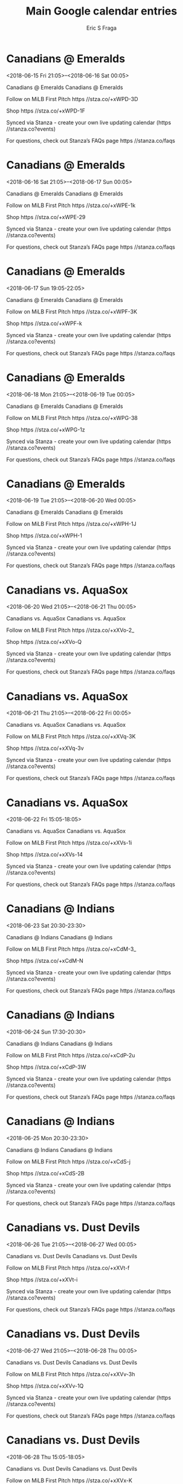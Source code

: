 #+TITLE:       Main Google calendar entries
#+AUTHOR:      Eric S Fraga
#+EMAIL:       e.fraga@ucl.ac.uk
#+DESCRIPTION: converted using the ical2org awk script
#+CATEGORY:    google
#+STARTUP:     hidestars
#+STARTUP:     overview

* COMMENT original iCal preamble

* Canadians @ Emeralds
<2018-06-15 Fri 21:05>--<2018-06-16 Sat 00:05>
:PROPERTIES:
:ID:       kVxGgIYQoxQs_MhTqkthDGjd@stanza.co
:LOCATION: Don't miss a minute of action. Follow along with the MiLB First Pitch app.
:STATUS:   CONFIRMED
:END:

Canadians @ Emeralds Canadians @ Emeralds

Follow on MiLB First Pitch  https //stza.co/+xWPD-3D

Shop  https //stza.co/+xWPD-1F

Synced via Stanza - create your own live updating calendar (https //stanza.co?events)

For questions, check out Stanza’s FAQs page  https //stanza.co/faqs
** COMMENT original iCal entry
 
BEGIN:VEVENT
BEGIN:VALARM
TRIGGER;VALUE=DURATION:-PT30M
ACTION:DISPLAY
DESCRIPTION:Canadians @ Emeralds
END:VALARM
DTSTART:20180616T020500Z
DTEND:20180616T050500Z
UID:kVxGgIYQoxQs_MhTqkthDGjd@stanza.co
SUMMARY:Canadians @ Emeralds
DESCRIPTION:Canadians @ Emeralds\n\nFollow on MiLB First Pitch: https://stza.co/+xWPD-3D\n\nShop: https://stza.co/+xWPD-1F\n\nSynced via Stanza - create your own live updating calendar (https://stanza.co?events)\n\nFor questions, check out Stanza’s FAQs page: https://stanza.co/faqs
LOCATION:Don't miss a minute of action. Follow along with the MiLB First Pitch app.
STATUS:CONFIRMED
CREATED:20180213T144603Z
LAST-MODIFIED:20180213T144603Z
TRANSP:OPAQUE
END:VEVENT
* Canadians @ Emeralds
<2018-06-16 Sat 21:05>--<2018-06-17 Sun 00:05>
:PROPERTIES:
:ID:       CEqZCpbhA3Je8Q4tbyaVQrYh@stanza.co
:LOCATION: Ready for the game? Follow along with MiLB First Pitch.
:STATUS:   CONFIRMED
:END:

Canadians @ Emeralds Canadians @ Emeralds

Follow on MiLB First Pitch  https //stza.co/+xWPE-1k

Shop  https //stza.co/+xWPE-29

Synced via Stanza - create your own live updating calendar (https //stanza.co?events)

For questions, check out Stanza’s FAQs page  https //stanza.co/faqs
** COMMENT original iCal entry
 
BEGIN:VEVENT
BEGIN:VALARM
TRIGGER;VALUE=DURATION:-PT30M
ACTION:DISPLAY
DESCRIPTION:Canadians @ Emeralds
END:VALARM
DTSTART:20180617T020500Z
DTEND:20180617T050500Z
UID:CEqZCpbhA3Je8Q4tbyaVQrYh@stanza.co
SUMMARY:Canadians @ Emeralds
DESCRIPTION:Canadians @ Emeralds\n\nFollow on MiLB First Pitch: https://stza.co/+xWPE-1k\n\nShop: https://stza.co/+xWPE-29\n\nSynced via Stanza - create your own live updating calendar (https://stanza.co?events)\n\nFor questions, check out Stanza’s FAQs page: https://stanza.co/faqs
LOCATION:Ready for the game? Follow along with MiLB First Pitch.
STATUS:CONFIRMED
CREATED:20180213T144603Z
LAST-MODIFIED:20180213T144603Z
TRANSP:OPAQUE
END:VEVENT
* Canadians @ Emeralds
<2018-06-17 Sun 19:05-22:05>
:PROPERTIES:
:ID:       dZlRf2AZQC22ddJrGUoNioLE@stanza.co
:LOCATION: Stay in the loop by following the action with MiLB First Pitch app.
:STATUS:   CONFIRMED
:END:

Canadians @ Emeralds Canadians @ Emeralds

Follow on MiLB First Pitch  https //stza.co/+xWPF-3K

Shop  https //stza.co/+xWPF-k

Synced via Stanza - create your own live updating calendar (https //stanza.co?events)

For questions, check out Stanza’s FAQs page  https //stanza.co/faqs
** COMMENT original iCal entry
 
BEGIN:VEVENT
BEGIN:VALARM
TRIGGER;VALUE=DURATION:-PT30M
ACTION:DISPLAY
DESCRIPTION:Canadians @ Emeralds
END:VALARM
DTSTART:20180618T000500Z
DTEND:20180618T030500Z
UID:dZlRf2AZQC22ddJrGUoNioLE@stanza.co
SUMMARY:Canadians @ Emeralds
DESCRIPTION:Canadians @ Emeralds\n\nFollow on MiLB First Pitch: https://stza.co/+xWPF-3K\n\nShop: https://stza.co/+xWPF-k\n\nSynced via Stanza - create your own live updating calendar (https://stanza.co?events)\n\nFor questions, check out Stanza’s FAQs page: https://stanza.co/faqs
LOCATION:Stay in the loop by following the action with MiLB First Pitch app.
STATUS:CONFIRMED
CREATED:20180213T144603Z
LAST-MODIFIED:20180213T144603Z
TRANSP:OPAQUE
END:VEVENT
* Canadians @ Emeralds
<2018-06-18 Mon 21:05>--<2018-06-19 Tue 00:05>
:PROPERTIES:
:ID:       LCGjEyOT_3BvVBMyRxrE_gqc@stanza.co
:LOCATION: Don't miss a minute of action. Follow along with the MiLB First Pitch app.
:STATUS:   CONFIRMED
:END:

Canadians @ Emeralds Canadians @ Emeralds

Follow on MiLB First Pitch  https //stza.co/+xWPG-38

Shop  https //stza.co/+xWPG-1z

Synced via Stanza - create your own live updating calendar (https //stanza.co?events)

For questions, check out Stanza’s FAQs page  https //stanza.co/faqs
** COMMENT original iCal entry
 
BEGIN:VEVENT
BEGIN:VALARM
TRIGGER;VALUE=DURATION:-PT30M
ACTION:DISPLAY
DESCRIPTION:Canadians @ Emeralds
END:VALARM
DTSTART:20180619T020500Z
DTEND:20180619T050500Z
UID:LCGjEyOT_3BvVBMyRxrE_gqc@stanza.co
SUMMARY:Canadians @ Emeralds
DESCRIPTION:Canadians @ Emeralds\n\nFollow on MiLB First Pitch: https://stza.co/+xWPG-38\n\nShop: https://stza.co/+xWPG-1z\n\nSynced via Stanza - create your own live updating calendar (https://stanza.co?events)\n\nFor questions, check out Stanza’s FAQs page: https://stanza.co/faqs
LOCATION:Don't miss a minute of action. Follow along with the MiLB First Pitch app.
STATUS:CONFIRMED
CREATED:20180213T144603Z
LAST-MODIFIED:20180213T144603Z
TRANSP:OPAQUE
END:VEVENT
* Canadians @ Emeralds
<2018-06-19 Tue 21:05>--<2018-06-20 Wed 00:05>
:PROPERTIES:
:ID:       xIlVtRZGaEBHmXxoTxlaAnut@stanza.co
:LOCATION: Ready for the game? Follow along with MiLB First Pitch.
:STATUS:   CONFIRMED
:END:

Canadians @ Emeralds Canadians @ Emeralds

Follow on MiLB First Pitch  https //stza.co/+xWPH-1J

Shop  https //stza.co/+xWPH-1

Synced via Stanza - create your own live updating calendar (https //stanza.co?events)

For questions, check out Stanza’s FAQs page  https //stanza.co/faqs
** COMMENT original iCal entry
 
BEGIN:VEVENT
BEGIN:VALARM
TRIGGER;VALUE=DURATION:-PT30M
ACTION:DISPLAY
DESCRIPTION:Canadians @ Emeralds
END:VALARM
DTSTART:20180620T020500Z
DTEND:20180620T050500Z
UID:xIlVtRZGaEBHmXxoTxlaAnut@stanza.co
SUMMARY:Canadians @ Emeralds
DESCRIPTION:Canadians @ Emeralds\n\nFollow on MiLB First Pitch: https://stza.co/+xWPH-1J\n\nShop: https://stza.co/+xWPH-1\n\nSynced via Stanza - create your own live updating calendar (https://stanza.co?events)\n\nFor questions, check out Stanza’s FAQs page: https://stanza.co/faqs
LOCATION:Ready for the game? Follow along with MiLB First Pitch.
STATUS:CONFIRMED
CREATED:20180213T144603Z
LAST-MODIFIED:20180213T144603Z
TRANSP:OPAQUE
END:VEVENT
* Canadians vs. AquaSox
<2018-06-20 Wed 21:05>--<2018-06-21 Thu 00:05>
:PROPERTIES:
:ID:       lwf5jA7GrHYvZnckJCQcEDK1@stanza.co
:LOCATION: Stay in the loop by following the action with MiLB First Pitch app.
:STATUS:   CONFIRMED
:END:

Canadians vs. AquaSox Canadians vs. AquaSox

Follow on MiLB First Pitch  https //stza.co/+xXVo-2_

Shop  https //stza.co/+xXVo-Q

Synced via Stanza - create your own live updating calendar (https //stanza.co?events)

For questions, check out Stanza’s FAQs page  https //stanza.co/faqs
** COMMENT original iCal entry
 
BEGIN:VEVENT
BEGIN:VALARM
TRIGGER;VALUE=DURATION:-PT240M
ACTION:DISPLAY
DESCRIPTION:Canadians vs. AquaSox
END:VALARM
DTSTART:20180621T020500Z
DTEND:20180621T050500Z
UID:lwf5jA7GrHYvZnckJCQcEDK1@stanza.co
SUMMARY:Canadians vs. AquaSox
DESCRIPTION:Canadians vs. AquaSox\n\nFollow on MiLB First Pitch: https://stza.co/+xXVo-2_\n\nShop: https://stza.co/+xXVo-Q\n\nSynced via Stanza - create your own live updating calendar (https://stanza.co?events)\n\nFor questions, check out Stanza’s FAQs page: https://stanza.co/faqs
LOCATION:Stay in the loop by following the action with MiLB First Pitch app.
STATUS:CONFIRMED
CREATED:20180213T144603Z
LAST-MODIFIED:20180213T144603Z
TRANSP:OPAQUE
END:VEVENT
* Canadians vs. AquaSox
<2018-06-21 Thu 21:05>--<2018-06-22 Fri 00:05>
:PROPERTIES:
:ID:       Wt97j-m3TTiXGsPhnd5JNTEY@stanza.co
:LOCATION: Don't miss a minute of action. Follow along with the MiLB First Pitch app.
:STATUS:   CONFIRMED
:END:

Canadians vs. AquaSox Canadians vs. AquaSox

Follow on MiLB First Pitch  https //stza.co/+xXVq-3K

Shop  https //stza.co/+xXVq-3v

Synced via Stanza - create your own live updating calendar (https //stanza.co?events)

For questions, check out Stanza’s FAQs page  https //stanza.co/faqs
** COMMENT original iCal entry
 
BEGIN:VEVENT
BEGIN:VALARM
TRIGGER;VALUE=DURATION:-PT240M
ACTION:DISPLAY
DESCRIPTION:Canadians vs. AquaSox
END:VALARM
DTSTART:20180622T020500Z
DTEND:20180622T050500Z
UID:Wt97j-m3TTiXGsPhnd5JNTEY@stanza.co
SUMMARY:Canadians vs. AquaSox
DESCRIPTION:Canadians vs. AquaSox\n\nFollow on MiLB First Pitch: https://stza.co/+xXVq-3K\n\nShop: https://stza.co/+xXVq-3v\n\nSynced via Stanza - create your own live updating calendar (https://stanza.co?events)\n\nFor questions, check out Stanza’s FAQs page: https://stanza.co/faqs
LOCATION:Don't miss a minute of action. Follow along with the MiLB First Pitch app.
STATUS:CONFIRMED
CREATED:20180213T144603Z
LAST-MODIFIED:20180213T144603Z
TRANSP:OPAQUE
END:VEVENT
* Canadians vs. AquaSox
<2018-06-22 Fri 15:05-18:05>
:PROPERTIES:
:ID:       X45EAKBxxeuuNSc5K5BxoJrR@stanza.co
:LOCATION: Ready for the game? Follow along with MiLB First Pitch.
:STATUS:   CONFIRMED
:END:

Canadians vs. AquaSox Canadians vs. AquaSox

Follow on MiLB First Pitch  https //stza.co/+xXVs-1i

Shop  https //stza.co/+xXVs-14

Synced via Stanza - create your own live updating calendar (https //stanza.co?events)

For questions, check out Stanza’s FAQs page  https //stanza.co/faqs
** COMMENT original iCal entry
 
BEGIN:VEVENT
BEGIN:VALARM
TRIGGER;VALUE=DURATION:-PT240M
ACTION:DISPLAY
DESCRIPTION:Canadians vs. AquaSox
END:VALARM
DTSTART:20180622T200500Z
DTEND:20180622T230500Z
UID:X45EAKBxxeuuNSc5K5BxoJrR@stanza.co
SUMMARY:Canadians vs. AquaSox
DESCRIPTION:Canadians vs. AquaSox\n\nFollow on MiLB First Pitch: https://stza.co/+xXVs-1i\n\nShop: https://stza.co/+xXVs-14\n\nSynced via Stanza - create your own live updating calendar (https://stanza.co?events)\n\nFor questions, check out Stanza’s FAQs page: https://stanza.co/faqs
LOCATION:Ready for the game? Follow along with MiLB First Pitch.
STATUS:CONFIRMED
CREATED:20180213T144603Z
LAST-MODIFIED:20180213T144603Z
TRANSP:OPAQUE
END:VEVENT
* Canadians @ Indians
<2018-06-23 Sat 20:30-23:30>
:PROPERTIES:
:ID:       WX7fVEVUWJmj9Epl3x0SyUqj@stanza.co
:LOCATION: Stay in the loop by following the action with MiLB First Pitch app.
:STATUS:   CONFIRMED
:END:

Canadians @ Indians Canadians @ Indians

Follow on MiLB First Pitch  https //stza.co/+xCdM-3_

Shop  https //stza.co/+xCdM-N

Synced via Stanza - create your own live updating calendar (https //stanza.co?events)

For questions, check out Stanza’s FAQs page  https //stanza.co/faqs
** COMMENT original iCal entry
 
BEGIN:VEVENT
BEGIN:VALARM
TRIGGER;VALUE=DURATION:-PT30M
ACTION:DISPLAY
DESCRIPTION:Canadians @ Indians
END:VALARM
DTSTART:20180624T013000Z
DTEND:20180624T043000Z
UID:WX7fVEVUWJmj9Epl3x0SyUqj@stanza.co
SUMMARY:Canadians @ Indians
DESCRIPTION:Canadians @ Indians\n\nFollow on MiLB First Pitch: https://stza.co/+xCdM-3_\n\nShop: https://stza.co/+xCdM-N\n\nSynced via Stanza - create your own live updating calendar (https://stanza.co?events)\n\nFor questions, check out Stanza’s FAQs page: https://stanza.co/faqs
LOCATION:Stay in the loop by following the action with MiLB First Pitch app.
STATUS:CONFIRMED
CREATED:20180213T144603Z
LAST-MODIFIED:20180213T144603Z
TRANSP:OPAQUE
END:VEVENT
* Canadians @ Indians
<2018-06-24 Sun 17:30-20:30>
:PROPERTIES:
:ID:       _c0y77IafunpLuC4nRsIHnw_@stanza.co
:LOCATION: Don't miss a minute of action. Follow along with the MiLB First Pitch app.
:STATUS:   CONFIRMED
:END:

Canadians @ Indians Canadians @ Indians

Follow on MiLB First Pitch  https //stza.co/+xCdP-2u

Shop  https //stza.co/+xCdP-3W

Synced via Stanza - create your own live updating calendar (https //stanza.co?events)

For questions, check out Stanza’s FAQs page  https //stanza.co/faqs
** COMMENT original iCal entry
 
BEGIN:VEVENT
BEGIN:VALARM
TRIGGER;VALUE=DURATION:-PT30M
ACTION:DISPLAY
DESCRIPTION:Canadians @ Indians
END:VALARM
DTSTART:20180624T223000Z
DTEND:20180625T013000Z
UID:_c0y77IafunpLuC4nRsIHnw_@stanza.co
SUMMARY:Canadians @ Indians
DESCRIPTION:Canadians @ Indians\n\nFollow on MiLB First Pitch: https://stza.co/+xCdP-2u\n\nShop: https://stza.co/+xCdP-3W\n\nSynced via Stanza - create your own live updating calendar (https://stanza.co?events)\n\nFor questions, check out Stanza’s FAQs page: https://stanza.co/faqs
LOCATION:Don't miss a minute of action. Follow along with the MiLB First Pitch app.
STATUS:CONFIRMED
CREATED:20180213T144603Z
LAST-MODIFIED:20180213T144603Z
TRANSP:OPAQUE
END:VEVENT
* Canadians @ Indians
<2018-06-25 Mon 20:30-23:30>
:PROPERTIES:
:ID:       iM3x7iLTDeCrrKt63LBWkK2p@stanza.co
:LOCATION: Ready for the game? Follow along with MiLB First Pitch.
:STATUS:   CONFIRMED
:END:

Canadians @ Indians Canadians @ Indians

Follow on MiLB First Pitch  https //stza.co/+xCdS-j

Shop  https //stza.co/+xCdS-2B

Synced via Stanza - create your own live updating calendar (https //stanza.co?events)

For questions, check out Stanza’s FAQs page  https //stanza.co/faqs
** COMMENT original iCal entry
 
BEGIN:VEVENT
BEGIN:VALARM
TRIGGER;VALUE=DURATION:-PT30M
ACTION:DISPLAY
DESCRIPTION:Canadians @ Indians
END:VALARM
DTSTART:20180626T013000Z
DTEND:20180626T043000Z
UID:iM3x7iLTDeCrrKt63LBWkK2p@stanza.co
SUMMARY:Canadians @ Indians
DESCRIPTION:Canadians @ Indians\n\nFollow on MiLB First Pitch: https://stza.co/+xCdS-j\n\nShop: https://stza.co/+xCdS-2B\n\nSynced via Stanza - create your own live updating calendar (https://stanza.co?events)\n\nFor questions, check out Stanza’s FAQs page: https://stanza.co/faqs
LOCATION:Ready for the game? Follow along with MiLB First Pitch.
STATUS:CONFIRMED
CREATED:20180213T144603Z
LAST-MODIFIED:20180213T144603Z
TRANSP:OPAQUE
END:VEVENT
* Canadians vs. Dust Devils
<2018-06-26 Tue 21:05>--<2018-06-27 Wed 00:05>
:PROPERTIES:
:ID:       _-HYMFO8rCZyCH4YggzX6r5K@stanza.co
:LOCATION: Stay in the loop by following the action with MiLB First Pitch app.
:STATUS:   CONFIRMED
:END:

Canadians vs. Dust Devils Canadians vs. Dust Devils

Follow on MiLB First Pitch  https //stza.co/+xXVt-f

Shop  https //stza.co/+xXVt-i

Synced via Stanza - create your own live updating calendar (https //stanza.co?events)

For questions, check out Stanza’s FAQs page  https //stanza.co/faqs
** COMMENT original iCal entry
 
BEGIN:VEVENT
BEGIN:VALARM
TRIGGER;VALUE=DURATION:-PT240M
ACTION:DISPLAY
DESCRIPTION:Canadians vs. Dust Devils
END:VALARM
DTSTART:20180627T020500Z
DTEND:20180627T050500Z
UID:_-HYMFO8rCZyCH4YggzX6r5K@stanza.co
SUMMARY:Canadians vs. Dust Devils
DESCRIPTION:Canadians vs. Dust Devils\n\nFollow on MiLB First Pitch: https://stza.co/+xXVt-f\n\nShop: https://stza.co/+xXVt-i\n\nSynced via Stanza - create your own live updating calendar (https://stanza.co?events)\n\nFor questions, check out Stanza’s FAQs page: https://stanza.co/faqs
LOCATION:Stay in the loop by following the action with MiLB First Pitch app.
STATUS:CONFIRMED
CREATED:20180213T144603Z
LAST-MODIFIED:20180213T144603Z
TRANSP:OPAQUE
END:VEVENT
* Canadians vs. Dust Devils
<2018-06-27 Wed 21:05>--<2018-06-28 Thu 00:05>
:PROPERTIES:
:ID:       Oq3BXQzHL4Oz1D0Bkb-CTFIk@stanza.co
:LOCATION: Don't miss a minute of action. Follow along with the MiLB First Pitch app.
:STATUS:   CONFIRMED
:END:

Canadians vs. Dust Devils Canadians vs. Dust Devils

Follow on MiLB First Pitch  https //stza.co/+xXVv-3h

Shop  https //stza.co/+xXVv-1Q

Synced via Stanza - create your own live updating calendar (https //stanza.co?events)

For questions, check out Stanza’s FAQs page  https //stanza.co/faqs
** COMMENT original iCal entry
 
BEGIN:VEVENT
BEGIN:VALARM
TRIGGER;VALUE=DURATION:-PT240M
ACTION:DISPLAY
DESCRIPTION:Canadians vs. Dust Devils
END:VALARM
DTSTART:20180628T020500Z
DTEND:20180628T050500Z
UID:Oq3BXQzHL4Oz1D0Bkb-CTFIk@stanza.co
SUMMARY:Canadians vs. Dust Devils
DESCRIPTION:Canadians vs. Dust Devils\n\nFollow on MiLB First Pitch: https://stza.co/+xXVv-3h\n\nShop: https://stza.co/+xXVv-1Q\n\nSynced via Stanza - create your own live updating calendar (https://stanza.co?events)\n\nFor questions, check out Stanza’s FAQs page: https://stanza.co/faqs
LOCATION:Don't miss a minute of action. Follow along with the MiLB First Pitch app.
STATUS:CONFIRMED
CREATED:20180213T144603Z
LAST-MODIFIED:20180213T144603Z
TRANSP:OPAQUE
END:VEVENT
* Canadians vs. Dust Devils
<2018-06-28 Thu 15:05-18:05>
:PROPERTIES:
:ID:       mX3yY-CtnCOZ6b9vv-LZVmIf@stanza.co
:LOCATION: Ready for the game? Follow along with MiLB First Pitch.
:STATUS:   CONFIRMED
:END:

Canadians vs. Dust Devils Canadians vs. Dust Devils

Follow on MiLB First Pitch  https //stza.co/+xXVx-K

Shop  https //stza.co/+xXVx-1s

Synced via Stanza - create your own live updating calendar (https //stanza.co?events)

For questions, check out Stanza’s FAQs page  https //stanza.co/faqs
** COMMENT original iCal entry
 
BEGIN:VEVENT
BEGIN:VALARM
TRIGGER;VALUE=DURATION:-PT240M
ACTION:DISPLAY
DESCRIPTION:Canadians vs. Dust Devils
END:VALARM
DTSTART:20180628T200500Z
DTEND:20180628T230500Z
UID:mX3yY-CtnCOZ6b9vv-LZVmIf@stanza.co
SUMMARY:Canadians vs. Dust Devils
DESCRIPTION:Canadians vs. Dust Devils\n\nFollow on MiLB First Pitch: https://stza.co/+xXVx-K\n\nShop: https://stza.co/+xXVx-1s\n\nSynced via Stanza - create your own live updating calendar (https://stanza.co?events)\n\nFor questions, check out Stanza’s FAQs page: https://stanza.co/faqs
LOCATION:Ready for the game? Follow along with MiLB First Pitch.
STATUS:CONFIRMED
CREATED:20180213T144603Z
LAST-MODIFIED:20180213T144603Z
TRANSP:OPAQUE
END:VEVENT
* Canadians vs. Volcanoes
<2018-06-29 Fri 21:05>--<2018-06-30 Sat 00:05>
:PROPERTIES:
:ID:       fZv5gBkg1CSRoDIBZPPABN69@stanza.co
:LOCATION: Stay in the loop by following the action with MiLB First Pitch app.
:STATUS:   CONFIRMED
:END:

Canadians vs. Volcanoes Canadians vs. Volcanoes

Follow on MiLB First Pitch  https //stza.co/+xXVA-2G

Shop  https //stza.co/+xXVA-N

Synced via Stanza - create your own live updating calendar (https //stanza.co?events)

For questions, check out Stanza’s FAQs page  https //stanza.co/faqs
** COMMENT original iCal entry
 
BEGIN:VEVENT
BEGIN:VALARM
TRIGGER;VALUE=DURATION:-PT240M
ACTION:DISPLAY
DESCRIPTION:Canadians vs. Volcanoes
END:VALARM
DTSTART:20180630T020500Z
DTEND:20180630T050500Z
UID:fZv5gBkg1CSRoDIBZPPABN69@stanza.co
SUMMARY:Canadians vs. Volcanoes
DESCRIPTION:Canadians vs. Volcanoes\n\nFollow on MiLB First Pitch: https://stza.co/+xXVA-2G\n\nShop: https://stza.co/+xXVA-N\n\nSynced via Stanza - create your own live updating calendar (https://stanza.co?events)\n\nFor questions, check out Stanza’s FAQs page: https://stanza.co/faqs
LOCATION:Stay in the loop by following the action with MiLB First Pitch app.
STATUS:CONFIRMED
CREATED:20180213T144603Z
LAST-MODIFIED:20180213T144603Z
TRANSP:OPAQUE
END:VEVENT
* Canadians vs. Volcanoes
<2018-06-30 Sat 21:05>--<2018-07-01 Sun 00:05>
:PROPERTIES:
:ID:       BFvQK37Gm1dz6LzmJ5PeJWJe@stanza.co
:LOCATION: Don't miss a minute of action. Follow along with the MiLB First Pitch app.
:STATUS:   CONFIRMED
:END:

Canadians vs. Volcanoes Canadians vs. Volcanoes

Follow on MiLB First Pitch  https //stza.co/+xXVC-2Q

Shop  https //stza.co/+xXVC-n

Synced via Stanza - create your own live updating calendar (https //stanza.co?events)

For questions, check out Stanza’s FAQs page  https //stanza.co/faqs
** COMMENT original iCal entry
 
BEGIN:VEVENT
BEGIN:VALARM
TRIGGER;VALUE=DURATION:-PT240M
ACTION:DISPLAY
DESCRIPTION:Canadians vs. Volcanoes
END:VALARM
DTSTART:20180701T020500Z
DTEND:20180701T050500Z
UID:BFvQK37Gm1dz6LzmJ5PeJWJe@stanza.co
SUMMARY:Canadians vs. Volcanoes
DESCRIPTION:Canadians vs. Volcanoes\n\nFollow on MiLB First Pitch: https://stza.co/+xXVC-2Q\n\nShop: https://stza.co/+xXVC-n\n\nSynced via Stanza - create your own live updating calendar (https://stanza.co?events)\n\nFor questions, check out Stanza’s FAQs page: https://stanza.co/faqs
LOCATION:Don't miss a minute of action. Follow along with the MiLB First Pitch app.
STATUS:CONFIRMED
CREATED:20180213T144603Z
LAST-MODIFIED:20180213T144603Z
TRANSP:OPAQUE
END:VEVENT
* Canadians vs. Volcanoes
<2018-07-01 Sun 15:05-18:05>
:PROPERTIES:
:ID:       hGvFcF7JXUSO3BbDprjAFj_S@stanza.co
:LOCATION: Ready for the game? Follow along with MiLB First Pitch.
:STATUS:   CONFIRMED
:END:

Canadians vs. Volcanoes Canadians vs. Volcanoes

Follow on MiLB First Pitch  https //stza.co/+xXVE-31

Shop  https //stza.co/+xXVE-1K

Synced via Stanza - create your own live updating calendar (https //stanza.co?events)

For questions, check out Stanza’s FAQs page  https //stanza.co/faqs
** COMMENT original iCal entry
 
BEGIN:VEVENT
BEGIN:VALARM
TRIGGER;VALUE=DURATION:-PT240M
ACTION:DISPLAY
DESCRIPTION:Canadians vs. Volcanoes
END:VALARM
DTSTART:20180701T200500Z
DTEND:20180701T230500Z
UID:hGvFcF7JXUSO3BbDprjAFj_S@stanza.co
SUMMARY:Canadians vs. Volcanoes
DESCRIPTION:Canadians vs. Volcanoes\n\nFollow on MiLB First Pitch: https://stza.co/+xXVE-31\n\nShop: https://stza.co/+xXVE-1K\n\nSynced via Stanza - create your own live updating calendar (https://stanza.co?events)\n\nFor questions, check out Stanza’s FAQs page: https://stanza.co/faqs
LOCATION:Ready for the game? Follow along with MiLB First Pitch.
STATUS:CONFIRMED
CREATED:20180213T144603Z
LAST-MODIFIED:20180213T144603Z
TRANSP:OPAQUE
END:VEVENT
* Canadians vs. Volcanoes
<2018-07-02 Mon 15:05-18:05>
:PROPERTIES:
:ID:       4dKSvB6ATkH7ty0ABn9DXilf@stanza.co
:LOCATION: Stay in the loop by following the action with MiLB First Pitch app.
:STATUS:   CONFIRMED
:END:

Canadians vs. Volcanoes Canadians vs. Volcanoes

Follow on MiLB First Pitch  https //stza.co/+xXVG-w

Shop  https //stza.co/+xXVG-E

Synced via Stanza - create your own live updating calendar (https //stanza.co?events)

For questions, check out Stanza’s FAQs page  https //stanza.co/faqs
** COMMENT original iCal entry
 
BEGIN:VEVENT
BEGIN:VALARM
TRIGGER;VALUE=DURATION:-PT240M
ACTION:DISPLAY
DESCRIPTION:Canadians vs. Volcanoes
END:VALARM
DTSTART:20180702T200500Z
DTEND:20180702T230500Z
UID:4dKSvB6ATkH7ty0ABn9DXilf@stanza.co
SUMMARY:Canadians vs. Volcanoes
DESCRIPTION:Canadians vs. Volcanoes\n\nFollow on MiLB First Pitch: https://stza.co/+xXVG-w\n\nShop: https://stza.co/+xXVG-E\n\nSynced via Stanza - create your own live updating calendar (https://stanza.co?events)\n\nFor questions, check out Stanza’s FAQs page: https://stanza.co/faqs
LOCATION:Stay in the loop by following the action with MiLB First Pitch app.
STATUS:CONFIRMED
CREATED:20180213T144603Z
LAST-MODIFIED:20180213T144603Z
TRANSP:OPAQUE
END:VEVENT
* Canadians vs. Volcanoes
<2018-07-03 Tue 21:05>--<2018-07-04 Wed 00:05>
:PROPERTIES:
:ID:       9jB6SGj7TOBjPXEViIoHiYfQ@stanza.co
:LOCATION: Don't miss a minute of action. Follow along with the MiLB First Pitch app.
:STATUS:   CONFIRMED
:END:

Canadians vs. Volcanoes Canadians vs. Volcanoes

Follow on MiLB First Pitch  https //stza.co/+xXVI-P

Shop  https //stza.co/+xXVI-1X

Synced via Stanza - create your own live updating calendar (https //stanza.co?events)

For questions, check out Stanza’s FAQs page  https //stanza.co/faqs
** COMMENT original iCal entry
 
BEGIN:VEVENT
BEGIN:VALARM
TRIGGER;VALUE=DURATION:-PT240M
ACTION:DISPLAY
DESCRIPTION:Canadians vs. Volcanoes
END:VALARM
DTSTART:20180704T020500Z
DTEND:20180704T050500Z
UID:9jB6SGj7TOBjPXEViIoHiYfQ@stanza.co
SUMMARY:Canadians vs. Volcanoes
DESCRIPTION:Canadians vs. Volcanoes\n\nFollow on MiLB First Pitch: https://stza.co/+xXVI-P\n\nShop: https://stza.co/+xXVI-1X\n\nSynced via Stanza - create your own live updating calendar (https://stanza.co?events)\n\nFor questions, check out Stanza’s FAQs page: https://stanza.co/faqs
LOCATION:Don't miss a minute of action. Follow along with the MiLB First Pitch app.
STATUS:CONFIRMED
CREATED:20180213T144603Z
LAST-MODIFIED:20180213T144603Z
TRANSP:OPAQUE
END:VEVENT
* Canadians @ AquaSox
<2018-07-04 Wed 21:05>--<2018-07-05 Thu 00:05>
:PROPERTIES:
:ID:       gEiSg-LWp2kwgB9ozYftXs8r@stanza.co
:LOCATION: Ready for the game? Follow along with MiLB First Pitch.
:STATUS:   CONFIRMED
:END:

Canadians @ AquaSox Canadians @ AquaSox

Follow on MiLB First Pitch  https //stza.co/+vOgp-1y

Shop  https //stza.co/+vOgp-t

Synced via Stanza - create your own live updating calendar (https //stanza.co?events)

For questions, check out Stanza’s FAQs page  https //stanza.co/faqs
** COMMENT original iCal entry
 
BEGIN:VEVENT
BEGIN:VALARM
TRIGGER;VALUE=DURATION:-PT30M
ACTION:DISPLAY
DESCRIPTION:Canadians @ AquaSox
END:VALARM
DTSTART:20180705T020500Z
DTEND:20180705T050500Z
UID:gEiSg-LWp2kwgB9ozYftXs8r@stanza.co
SUMMARY:Canadians @ AquaSox
DESCRIPTION:Canadians @ AquaSox\n\nFollow on MiLB First Pitch: https://stza.co/+vOgp-1y\n\nShop: https://stza.co/+vOgp-t\n\nSynced via Stanza - create your own live updating calendar (https://stanza.co?events)\n\nFor questions, check out Stanza’s FAQs page: https://stanza.co/faqs
LOCATION:Ready for the game? Follow along with MiLB First Pitch.
STATUS:CONFIRMED
CREATED:20180213T144603Z
LAST-MODIFIED:20180213T144603Z
TRANSP:OPAQUE
END:VEVENT
* Canadians @ AquaSox
<2018-07-05 Thu 21:05>--<2018-07-06 Fri 00:05>
:PROPERTIES:
:ID:       2f8hKQrMdgkUhS0FDGIpwT2n@stanza.co
:LOCATION: Stay in the loop by following the action with MiLB First Pitch app.
:STATUS:   CONFIRMED
:END:

Canadians @ AquaSox Canadians @ AquaSox

Follow on MiLB First Pitch  https //stza.co/+vOgq-1H

Shop  https //stza.co/+vOgq-3B

Synced via Stanza - create your own live updating calendar (https //stanza.co?events)

For questions, check out Stanza’s FAQs page  https //stanza.co/faqs
** COMMENT original iCal entry
 
BEGIN:VEVENT
BEGIN:VALARM
TRIGGER;VALUE=DURATION:-PT30M
ACTION:DISPLAY
DESCRIPTION:Canadians @ AquaSox
END:VALARM
DTSTART:20180706T020500Z
DTEND:20180706T050500Z
UID:2f8hKQrMdgkUhS0FDGIpwT2n@stanza.co
SUMMARY:Canadians @ AquaSox
DESCRIPTION:Canadians @ AquaSox\n\nFollow on MiLB First Pitch: https://stza.co/+vOgq-1H\n\nShop: https://stza.co/+vOgq-3B\n\nSynced via Stanza - create your own live updating calendar (https://stanza.co?events)\n\nFor questions, check out Stanza’s FAQs page: https://stanza.co/faqs
LOCATION:Stay in the loop by following the action with MiLB First Pitch app.
STATUS:CONFIRMED
CREATED:20180213T144603Z
LAST-MODIFIED:20180213T144603Z
TRANSP:OPAQUE
END:VEVENT
* Canadians @ AquaSox
<2018-07-06 Fri 21:05>--<2018-07-07 Sat 00:05>
:PROPERTIES:
:ID:       S24isvsn8kURt1eeNfSF6xKs@stanza.co
:LOCATION: Don't miss a minute of action. Follow along with the MiLB First Pitch app.
:STATUS:   CONFIRMED
:END:

Canadians @ AquaSox Canadians @ AquaSox

Follow on MiLB First Pitch  https //stza.co/+vOgr-B

Shop  https //stza.co/+vOgr-j

Synced via Stanza - create your own live updating calendar (https //stanza.co?events)

For questions, check out Stanza’s FAQs page  https //stanza.co/faqs
** COMMENT original iCal entry
 
BEGIN:VEVENT
BEGIN:VALARM
TRIGGER;VALUE=DURATION:-PT30M
ACTION:DISPLAY
DESCRIPTION:Canadians @ AquaSox
END:VALARM
DTSTART:20180707T020500Z
DTEND:20180707T050500Z
UID:S24isvsn8kURt1eeNfSF6xKs@stanza.co
SUMMARY:Canadians @ AquaSox
DESCRIPTION:Canadians @ AquaSox\n\nFollow on MiLB First Pitch: https://stza.co/+vOgr-B\n\nShop: https://stza.co/+vOgr-j\n\nSynced via Stanza - create your own live updating calendar (https://stanza.co?events)\n\nFor questions, check out Stanza’s FAQs page: https://stanza.co/faqs
LOCATION:Don't miss a minute of action. Follow along with the MiLB First Pitch app.
STATUS:CONFIRMED
CREATED:20180213T144603Z
LAST-MODIFIED:20180213T144603Z
TRANSP:OPAQUE
END:VEVENT
* Canadians vs. Indians
<2018-07-07 Sat 21:05>--<2018-07-08 Sun 00:05>
:PROPERTIES:
:ID:       Q-04elLuQkUZTIj6d3k-kjCL@stanza.co
:LOCATION: Ready for the game? Follow along with MiLB First Pitch.
:STATUS:   CONFIRMED
:END:

Canadians vs. Indians Canadians vs. Indians

Follow on MiLB First Pitch  https //stza.co/+xXVJ-31

Shop  https //stza.co/+xXVJ-1V

Synced via Stanza - create your own live updating calendar (https //stanza.co?events)

For questions, check out Stanza’s FAQs page  https //stanza.co/faqs
** COMMENT original iCal entry
 
BEGIN:VEVENT
BEGIN:VALARM
TRIGGER;VALUE=DURATION:-PT240M
ACTION:DISPLAY
DESCRIPTION:Canadians vs. Indians
END:VALARM
DTSTART:20180708T020500Z
DTEND:20180708T050500Z
UID:Q-04elLuQkUZTIj6d3k-kjCL@stanza.co
SUMMARY:Canadians vs. Indians
DESCRIPTION:Canadians vs. Indians\n\nFollow on MiLB First Pitch: https://stza.co/+xXVJ-31\n\nShop: https://stza.co/+xXVJ-1V\n\nSynced via Stanza - create your own live updating calendar (https://stanza.co?events)\n\nFor questions, check out Stanza’s FAQs page: https://stanza.co/faqs
LOCATION:Ready for the game? Follow along with MiLB First Pitch.
STATUS:CONFIRMED
CREATED:20180213T144603Z
LAST-MODIFIED:20180213T144603Z
TRANSP:OPAQUE
END:VEVENT
* Canadians vs. Indians
<2018-07-08 Sun 15:05-18:05>
:PROPERTIES:
:ID:       yXAjcYHyu9v2oLOkrlKeqB1D@stanza.co
:LOCATION: Stay in the loop by following the action with MiLB First Pitch app.
:STATUS:   CONFIRMED
:END:

Canadians vs. Indians Canadians vs. Indians

Follow on MiLB First Pitch  https //stza.co/+xXVL-k

Shop  https //stza.co/+xXVL-2S

Synced via Stanza - create your own live updating calendar (https //stanza.co?events)

For questions, check out Stanza’s FAQs page  https //stanza.co/faqs
** COMMENT original iCal entry
 
BEGIN:VEVENT
BEGIN:VALARM
TRIGGER;VALUE=DURATION:-PT240M
ACTION:DISPLAY
DESCRIPTION:Canadians vs. Indians
END:VALARM
DTSTART:20180708T200500Z
DTEND:20180708T230500Z
UID:yXAjcYHyu9v2oLOkrlKeqB1D@stanza.co
SUMMARY:Canadians vs. Indians
DESCRIPTION:Canadians vs. Indians\n\nFollow on MiLB First Pitch: https://stza.co/+xXVL-k\n\nShop: https://stza.co/+xXVL-2S\n\nSynced via Stanza - create your own live updating calendar (https://stanza.co?events)\n\nFor questions, check out Stanza’s FAQs page: https://stanza.co/faqs
LOCATION:Stay in the loop by following the action with MiLB First Pitch app.
STATUS:CONFIRMED
CREATED:20180213T144603Z
LAST-MODIFIED:20180213T144603Z
TRANSP:OPAQUE
END:VEVENT
* Canadians vs. Indians
<2018-07-09 Mon 21:05>--<2018-07-10 Tue 00:05>
:PROPERTIES:
:ID:       L6NLZEGakucdei-hMhCS8yx_@stanza.co
:LOCATION: Don't miss a minute of action. Follow along with the MiLB First Pitch app.
:STATUS:   CONFIRMED
:END:

Canadians vs. Indians Canadians vs. Indians

Follow on MiLB First Pitch  https //stza.co/+xXVN-12

Shop  https //stza.co/+xXVN-q

Synced via Stanza - create your own live updating calendar (https //stanza.co?events)

For questions, check out Stanza’s FAQs page  https //stanza.co/faqs
** COMMENT original iCal entry
 
BEGIN:VEVENT
BEGIN:VALARM
TRIGGER;VALUE=DURATION:-PT240M
ACTION:DISPLAY
DESCRIPTION:Canadians vs. Indians
END:VALARM
DTSTART:20180710T020500Z
DTEND:20180710T050500Z
UID:L6NLZEGakucdei-hMhCS8yx_@stanza.co
SUMMARY:Canadians vs. Indians
DESCRIPTION:Canadians vs. Indians\n\nFollow on MiLB First Pitch: https://stza.co/+xXVN-12\n\nShop: https://stza.co/+xXVN-q\n\nSynced via Stanza - create your own live updating calendar (https://stanza.co?events)\n\nFor questions, check out Stanza’s FAQs page: https://stanza.co/faqs
LOCATION:Don't miss a minute of action. Follow along with the MiLB First Pitch app.
STATUS:CONFIRMED
CREATED:20180213T144603Z
LAST-MODIFIED:20180213T144603Z
TRANSP:OPAQUE
END:VEVENT
* Canadians @ Hawks
<2018-07-11 Wed 20:15-23:15>
:PROPERTIES:
:ID:       OsYdV96nR8OhTFpMusNMoYWK@stanza.co
:LOCATION: Ready for the game? Follow along with MiLB First Pitch.
:STATUS:   CONFIRMED
:END:

Canadians @ Hawks Canadians @ Hawks

Follow on MiLB First Pitch  https //stza.co/+xCdv-1m

Shop  https //stza.co/+xCdv-26

Synced via Stanza - create your own live updating calendar (https //stanza.co?events)

For questions, check out Stanza’s FAQs page  https //stanza.co/faqs
** COMMENT original iCal entry
 
BEGIN:VEVENT
BEGIN:VALARM
TRIGGER;VALUE=DURATION:-PT30M
ACTION:DISPLAY
DESCRIPTION:Canadians @ Hawks
END:VALARM
DTSTART:20180712T011500Z
DTEND:20180712T041500Z
UID:OsYdV96nR8OhTFpMusNMoYWK@stanza.co
SUMMARY:Canadians @ Hawks
DESCRIPTION:Canadians @ Hawks\n\nFollow on MiLB First Pitch: https://stza.co/+xCdv-1m\n\nShop: https://stza.co/+xCdv-26\n\nSynced via Stanza - create your own live updating calendar (https://stanza.co?events)\n\nFor questions, check out Stanza’s FAQs page: https://stanza.co/faqs
LOCATION:Ready for the game? Follow along with MiLB First Pitch.
STATUS:CONFIRMED
CREATED:20180213T144603Z
LAST-MODIFIED:20180213T144603Z
TRANSP:OPAQUE
END:VEVENT
* Canadians @ Hawks
<2018-07-12 Thu 20:15-23:15>
:PROPERTIES:
:ID:       ZYLXlaPYbwTvqGzGobZ_x_uD@stanza.co
:LOCATION: Stay in the loop by following the action with MiLB First Pitch app.
:STATUS:   CONFIRMED
:END:

Canadians @ Hawks Canadians @ Hawks

Follow on MiLB First Pitch  https //stza.co/+xCdx-3i

Shop  https //stza.co/+xCdx-3U

Synced via Stanza - create your own live updating calendar (https //stanza.co?events)

For questions, check out Stanza’s FAQs page  https //stanza.co/faqs
** COMMENT original iCal entry
 
BEGIN:VEVENT
BEGIN:VALARM
TRIGGER;VALUE=DURATION:-PT30M
ACTION:DISPLAY
DESCRIPTION:Canadians @ Hawks
END:VALARM
DTSTART:20180713T011500Z
DTEND:20180713T041500Z
UID:ZYLXlaPYbwTvqGzGobZ_x_uD@stanza.co
SUMMARY:Canadians @ Hawks
DESCRIPTION:Canadians @ Hawks\n\nFollow on MiLB First Pitch: https://stza.co/+xCdx-3i\n\nShop: https://stza.co/+xCdx-3U\n\nSynced via Stanza - create your own live updating calendar (https://stanza.co?events)\n\nFor questions, check out Stanza’s FAQs page: https://stanza.co/faqs
LOCATION:Stay in the loop by following the action with MiLB First Pitch app.
STATUS:CONFIRMED
CREATED:20180213T144603Z
LAST-MODIFIED:20180213T144603Z
TRANSP:OPAQUE
END:VEVENT
* Canadians @ Hawks
<2018-07-13 Fri 20:15-23:15>
:PROPERTIES:
:ID:       EgL8qawKP2xssOn5PS-LNwF0@stanza.co
:LOCATION: Don't miss a minute of action. Follow along with the MiLB First Pitch app.
:STATUS:   CONFIRMED
:END:

Canadians @ Hawks Canadians @ Hawks

Follow on MiLB First Pitch  https //stza.co/+xCdA-20

Shop  https //stza.co/+xCdA-2a

Synced via Stanza - create your own live updating calendar (https //stanza.co?events)

For questions, check out Stanza’s FAQs page  https //stanza.co/faqs
** COMMENT original iCal entry
 
BEGIN:VEVENT
BEGIN:VALARM
TRIGGER;VALUE=DURATION:-PT30M
ACTION:DISPLAY
DESCRIPTION:Canadians @ Hawks
END:VALARM
DTSTART:20180714T011500Z
DTEND:20180714T041500Z
UID:EgL8qawKP2xssOn5PS-LNwF0@stanza.co
SUMMARY:Canadians @ Hawks
DESCRIPTION:Canadians @ Hawks\n\nFollow on MiLB First Pitch: https://stza.co/+xCdA-20\n\nShop: https://stza.co/+xCdA-2a\n\nSynced via Stanza - create your own live updating calendar (https://stanza.co?events)\n\nFor questions, check out Stanza’s FAQs page: https://stanza.co/faqs
LOCATION:Don't miss a minute of action. Follow along with the MiLB First Pitch app.
STATUS:CONFIRMED
CREATED:20180213T144603Z
LAST-MODIFIED:20180213T144603Z
TRANSP:OPAQUE
END:VEVENT
* Canadians @ Hawks
<2018-07-14 Sat 20:15-23:15>
:PROPERTIES:
:ID:       QsL_ZH8Sp8J6KNVGjIndllPt@stanza.co
:LOCATION: Ready for the game? Follow along with MiLB First Pitch.
:STATUS:   CONFIRMED
:END:

Canadians @ Hawks Canadians @ Hawks

Follow on MiLB First Pitch  https //stza.co/+xCdB-V

Shop  https //stza.co/+xCdB-1u

Synced via Stanza - create your own live updating calendar (https //stanza.co?events)

For questions, check out Stanza’s FAQs page  https //stanza.co/faqs
** COMMENT original iCal entry
 
BEGIN:VEVENT
BEGIN:VALARM
TRIGGER;VALUE=DURATION:-PT30M
ACTION:DISPLAY
DESCRIPTION:Canadians @ Hawks
END:VALARM
DTSTART:20180715T011500Z
DTEND:20180715T041500Z
UID:QsL_ZH8Sp8J6KNVGjIndllPt@stanza.co
SUMMARY:Canadians @ Hawks
DESCRIPTION:Canadians @ Hawks\n\nFollow on MiLB First Pitch: https://stza.co/+xCdB-V\n\nShop: https://stza.co/+xCdB-1u\n\nSynced via Stanza - create your own live updating calendar (https://stanza.co?events)\n\nFor questions, check out Stanza’s FAQs page: https://stanza.co/faqs
LOCATION:Ready for the game? Follow along with MiLB First Pitch.
STATUS:CONFIRMED
CREATED:20180213T144603Z
LAST-MODIFIED:20180213T144603Z
TRANSP:OPAQUE
END:VEVENT
* Canadians @ Hawks
<2018-07-15 Sun 18:15-21:15>
:PROPERTIES:
:ID:       m80lb2iliUTqs-43-wG7w2Y6@stanza.co
:LOCATION: Stay in the loop by following the action with MiLB First Pitch app.
:STATUS:   CONFIRMED
:END:

Canadians @ Hawks Canadians @ Hawks

Follow on MiLB First Pitch  https //stza.co/+xCdG-1w

Shop  https //stza.co/+xCdG-1A

Synced via Stanza - create your own live updating calendar (https //stanza.co?events)

For questions, check out Stanza’s FAQs page  https //stanza.co/faqs
** COMMENT original iCal entry
 
BEGIN:VEVENT
BEGIN:VALARM
TRIGGER;VALUE=DURATION:-PT30M
ACTION:DISPLAY
DESCRIPTION:Canadians @ Hawks
END:VALARM
DTSTART:20180715T231500Z
DTEND:20180716T021500Z
UID:m80lb2iliUTqs-43-wG7w2Y6@stanza.co
SUMMARY:Canadians @ Hawks
DESCRIPTION:Canadians @ Hawks\n\nFollow on MiLB First Pitch: https://stza.co/+xCdG-1w\n\nShop: https://stza.co/+xCdG-1A\n\nSynced via Stanza - create your own live updating calendar (https://stanza.co?events)\n\nFor questions, check out Stanza’s FAQs page: https://stanza.co/faqs
LOCATION:Stay in the loop by following the action with MiLB First Pitch app.
STATUS:CONFIRMED
CREATED:20180213T144603Z
LAST-MODIFIED:20180213T144603Z
TRANSP:OPAQUE
END:VEVENT
* Canadians @ Dust Devils
<2018-07-16 Mon 21:15>--<2018-07-17 Tue 00:15>
:PROPERTIES:
:ID:       DlSM2uGVTeWAyre6Lme6amLr@stanza.co
:LOCATION: Don't miss a minute of action. Follow along with the MiLB First Pitch app.
:STATUS:   CONFIRMED
:END:

Canadians @ Dust Devils Canadians @ Dust Devils

Follow on MiLB First Pitch  https //stza.co/+vOgL-1r

Shop  https //stza.co/+vOgL-1Q

Synced via Stanza - create your own live updating calendar (https //stanza.co?events)

For questions, check out Stanza’s FAQs page  https //stanza.co/faqs
** COMMENT original iCal entry
 
BEGIN:VEVENT
BEGIN:VALARM
TRIGGER;VALUE=DURATION:-PT30M
ACTION:DISPLAY
DESCRIPTION:Canadians @ Dust Devils
END:VALARM
DTSTART:20180717T021500Z
DTEND:20180717T051500Z
UID:DlSM2uGVTeWAyre6Lme6amLr@stanza.co
SUMMARY:Canadians @ Dust Devils
DESCRIPTION:Canadians @ Dust Devils\n\nFollow on MiLB First Pitch: https://stza.co/+vOgL-1r\n\nShop: https://stza.co/+vOgL-1Q\n\nSynced via Stanza - create your own live updating calendar (https://stanza.co?events)\n\nFor questions, check out Stanza’s FAQs page: https://stanza.co/faqs
LOCATION:Don't miss a minute of action. Follow along with the MiLB First Pitch app.
STATUS:CONFIRMED
CREATED:20180213T144603Z
LAST-MODIFIED:20180213T144603Z
TRANSP:OPAQUE
END:VEVENT
* Canadians @ Dust Devils
<2018-07-17 Tue 21:15>--<2018-07-18 Wed 00:15>
:PROPERTIES:
:ID:       -SVuI2ne2yRaFvKA-See6Pat@stanza.co
:LOCATION: Ready for the game? Follow along with MiLB First Pitch.
:STATUS:   CONFIRMED
:END:

Canadians @ Dust Devils Canadians @ Dust Devils

Follow on MiLB First Pitch  https //stza.co/+vOgM-30

Shop  https //stza.co/+vOgM-15

Synced via Stanza - create your own live updating calendar (https //stanza.co?events)

For questions, check out Stanza’s FAQs page  https //stanza.co/faqs
** COMMENT original iCal entry
 
BEGIN:VEVENT
BEGIN:VALARM
TRIGGER;VALUE=DURATION:-PT30M
ACTION:DISPLAY
DESCRIPTION:Canadians @ Dust Devils
END:VALARM
DTSTART:20180718T021500Z
DTEND:20180718T051500Z
UID:-SVuI2ne2yRaFvKA-See6Pat@stanza.co
SUMMARY:Canadians @ Dust Devils
DESCRIPTION:Canadians @ Dust Devils\n\nFollow on MiLB First Pitch: https://stza.co/+vOgM-30\n\nShop: https://stza.co/+vOgM-15\n\nSynced via Stanza - create your own live updating calendar (https://stanza.co?events)\n\nFor questions, check out Stanza’s FAQs page: https://stanza.co/faqs
LOCATION:Ready for the game? Follow along with MiLB First Pitch.
STATUS:CONFIRMED
CREATED:20180213T144603Z
LAST-MODIFIED:20180213T144603Z
TRANSP:OPAQUE
END:VEVENT
* Canadians @ Dust Devils
<2018-07-18 Wed 21:15>--<2018-07-19 Thu 00:15>
:PROPERTIES:
:ID:       F3DPl4NqX_bHWEh4M8ydN2aw@stanza.co
:LOCATION: Stay in the loop by following the action with MiLB First Pitch app.
:STATUS:   CONFIRMED
:END:

Canadians @ Dust Devils Canadians @ Dust Devils

Follow on MiLB First Pitch  https //stza.co/+vOgN-1R

Shop  https //stza.co/+vOgN-1L

Synced via Stanza - create your own live updating calendar (https //stanza.co?events)

For questions, check out Stanza’s FAQs page  https //stanza.co/faqs
** COMMENT original iCal entry
 
BEGIN:VEVENT
BEGIN:VALARM
TRIGGER;VALUE=DURATION:-PT30M
ACTION:DISPLAY
DESCRIPTION:Canadians @ Dust Devils
END:VALARM
DTSTART:20180719T021500Z
DTEND:20180719T051500Z
UID:F3DPl4NqX_bHWEh4M8ydN2aw@stanza.co
SUMMARY:Canadians @ Dust Devils
DESCRIPTION:Canadians @ Dust Devils\n\nFollow on MiLB First Pitch: https://stza.co/+vOgN-1R\n\nShop: https://stza.co/+vOgN-1L\n\nSynced via Stanza - create your own live updating calendar (https://stanza.co?events)\n\nFor questions, check out Stanza’s FAQs page: https://stanza.co/faqs
LOCATION:Stay in the loop by following the action with MiLB First Pitch app.
STATUS:CONFIRMED
CREATED:20180213T144603Z
LAST-MODIFIED:20180213T144603Z
TRANSP:OPAQUE
END:VEVENT
* Canadians vs. Hops
<2018-07-19 Thu 21:05>--<2018-07-20 Fri 00:05>
:PROPERTIES:
:ID:       cznCU6Xfi2i38nWa_zhdsjDM@stanza.co
:LOCATION: Don't miss a minute of action. Follow along with the MiLB First Pitch app.
:STATUS:   CONFIRMED
:END:

Canadians vs. Hops Canadians vs. Hops

Follow on MiLB First Pitch  https //stza.co/+xXVQ-2J

Shop  https //stza.co/+xXVQ-3x

Synced via Stanza - create your own live updating calendar (https //stanza.co?events)

For questions, check out Stanza’s FAQs page  https //stanza.co/faqs
** COMMENT original iCal entry
 
BEGIN:VEVENT
BEGIN:VALARM
TRIGGER;VALUE=DURATION:-PT240M
ACTION:DISPLAY
DESCRIPTION:Canadians vs. Hops
END:VALARM
DTSTART:20180720T020500Z
DTEND:20180720T050500Z
UID:cznCU6Xfi2i38nWa_zhdsjDM@stanza.co
SUMMARY:Canadians vs. Hops
DESCRIPTION:Canadians vs. Hops\n\nFollow on MiLB First Pitch: https://stza.co/+xXVQ-2J\n\nShop: https://stza.co/+xXVQ-3x\n\nSynced via Stanza - create your own live updating calendar (https://stanza.co?events)\n\nFor questions, check out Stanza’s FAQs page: https://stanza.co/faqs
LOCATION:Don't miss a minute of action. Follow along with the MiLB First Pitch app.
STATUS:CONFIRMED
CREATED:20180213T144603Z
LAST-MODIFIED:20180213T144603Z
TRANSP:OPAQUE
END:VEVENT
* Canadians vs. Hops
<2018-07-20 Fri 15:05-18:05>
:PROPERTIES:
:ID:       foEYRbWF_WaakVZGTPHgaeym@stanza.co
:LOCATION: Ready for the game? Follow along with MiLB First Pitch.
:STATUS:   CONFIRMED
:END:

Canadians vs. Hops Canadians vs. Hops

Follow on MiLB First Pitch  https //stza.co/+xXVR-1B

Shop  https //stza.co/+xXVR-3n

Synced via Stanza - create your own live updating calendar (https //stanza.co?events)

For questions, check out Stanza’s FAQs page  https //stanza.co/faqs
** COMMENT original iCal entry
 
BEGIN:VEVENT
BEGIN:VALARM
TRIGGER;VALUE=DURATION:-PT240M
ACTION:DISPLAY
DESCRIPTION:Canadians vs. Hops
END:VALARM
DTSTART:20180720T200500Z
DTEND:20180720T230500Z
UID:foEYRbWF_WaakVZGTPHgaeym@stanza.co
SUMMARY:Canadians vs. Hops
DESCRIPTION:Canadians vs. Hops\n\nFollow on MiLB First Pitch: https://stza.co/+xXVR-1B\n\nShop: https://stza.co/+xXVR-3n\n\nSynced via Stanza - create your own live updating calendar (https://stanza.co?events)\n\nFor questions, check out Stanza’s FAQs page: https://stanza.co/faqs
LOCATION:Ready for the game? Follow along with MiLB First Pitch.
STATUS:CONFIRMED
CREATED:20180213T144603Z
LAST-MODIFIED:20180213T144603Z
TRANSP:OPAQUE
END:VEVENT
* Canadians vs. Hops
<2018-07-21 Sat 21:05>--<2018-07-22 Sun 00:05>
:PROPERTIES:
:ID:       OjmiACCFei1rN8WnWVsk2scJ@stanza.co
:LOCATION: Stay in the loop by following the action with MiLB First Pitch app.
:STATUS:   CONFIRMED
:END:

Canadians vs. Hops Canadians vs. Hops

Follow on MiLB First Pitch  https //stza.co/+xXVU-3s

Shop  https //stza.co/+xXVU-24

Synced via Stanza - create your own live updating calendar (https //stanza.co?events)

For questions, check out Stanza’s FAQs page  https //stanza.co/faqs
** COMMENT original iCal entry
 
BEGIN:VEVENT
BEGIN:VALARM
TRIGGER;VALUE=DURATION:-PT240M
ACTION:DISPLAY
DESCRIPTION:Canadians vs. Hops
END:VALARM
DTSTART:20180722T020500Z
DTEND:20180722T050500Z
UID:OjmiACCFei1rN8WnWVsk2scJ@stanza.co
SUMMARY:Canadians vs. Hops
DESCRIPTION:Canadians vs. Hops\n\nFollow on MiLB First Pitch: https://stza.co/+xXVU-3s\n\nShop: https://stza.co/+xXVU-24\n\nSynced via Stanza - create your own live updating calendar (https://stanza.co?events)\n\nFor questions, check out Stanza’s FAQs page: https://stanza.co/faqs
LOCATION:Stay in the loop by following the action with MiLB First Pitch app.
STATUS:CONFIRMED
CREATED:20180213T144603Z
LAST-MODIFIED:20180213T144603Z
TRANSP:OPAQUE
END:VEVENT
* Canadians vs. Hops
<2018-07-22 Sun 15:05-18:05>
:PROPERTIES:
:ID:       Sqyms6oGQTsZYBi3LztLD3dV@stanza.co
:LOCATION: Don't miss a minute of action. Follow along with the MiLB First Pitch app.
:STATUS:   CONFIRMED
:END:

Canadians vs. Hops Canadians vs. Hops

Follow on MiLB First Pitch  https //stza.co/+xXVV-e

Shop  https //stza.co/+xXVV-B

Synced via Stanza - create your own live updating calendar (https //stanza.co?events)

For questions, check out Stanza’s FAQs page  https //stanza.co/faqs
** COMMENT original iCal entry
 
BEGIN:VEVENT
BEGIN:VALARM
TRIGGER;VALUE=DURATION:-PT240M
ACTION:DISPLAY
DESCRIPTION:Canadians vs. Hops
END:VALARM
DTSTART:20180722T200500Z
DTEND:20180722T230500Z
UID:Sqyms6oGQTsZYBi3LztLD3dV@stanza.co
SUMMARY:Canadians vs. Hops
DESCRIPTION:Canadians vs. Hops\n\nFollow on MiLB First Pitch: https://stza.co/+xXVV-e\n\nShop: https://stza.co/+xXVV-B\n\nSynced via Stanza - create your own live updating calendar (https://stanza.co?events)\n\nFor questions, check out Stanza’s FAQs page: https://stanza.co/faqs
LOCATION:Don't miss a minute of action. Follow along with the MiLB First Pitch app.
STATUS:CONFIRMED
CREATED:20180213T144603Z
LAST-MODIFIED:20180213T144603Z
TRANSP:OPAQUE
END:VEVENT
* Canadians vs. Hops
<2018-07-23 Mon 21:05>--<2018-07-24 Tue 00:05>
:PROPERTIES:
:ID:       dZapYGXTkXmxMD57WqLc6796@stanza.co
:LOCATION: Ready for the game? Follow along with MiLB First Pitch.
:STATUS:   CONFIRMED
:END:

Canadians vs. Hops Canadians vs. Hops

Follow on MiLB First Pitch  https //stza.co/+xXVY-3b

Shop  https //stza.co/+xXVY-3h

Synced via Stanza - create your own live updating calendar (https //stanza.co?events)

For questions, check out Stanza’s FAQs page  https //stanza.co/faqs
** COMMENT original iCal entry
 
BEGIN:VEVENT
BEGIN:VALARM
TRIGGER;VALUE=DURATION:-PT240M
ACTION:DISPLAY
DESCRIPTION:Canadians vs. Hops
END:VALARM
DTSTART:20180724T020500Z
DTEND:20180724T050500Z
UID:dZapYGXTkXmxMD57WqLc6796@stanza.co
SUMMARY:Canadians vs. Hops
DESCRIPTION:Canadians vs. Hops\n\nFollow on MiLB First Pitch: https://stza.co/+xXVY-3b\n\nShop: https://stza.co/+xXVY-3h\n\nSynced via Stanza - create your own live updating calendar (https://stanza.co?events)\n\nFor questions, check out Stanza’s FAQs page: https://stanza.co/faqs
LOCATION:Ready for the game? Follow along with MiLB First Pitch.
STATUS:CONFIRMED
CREATED:20180213T144603Z
LAST-MODIFIED:20180213T144603Z
TRANSP:OPAQUE
END:VEVENT
* Canadians @ AquaSox
<2018-07-24 Tue 21:05>--<2018-07-25 Wed 00:05>
:PROPERTIES:
:ID:       9bqlv3ioWM4QKvRmVo5PnH_d@stanza.co
:LOCATION: Stay in the loop by following the action with MiLB First Pitch app.
:STATUS:   CONFIRMED
:END:

Canadians @ AquaSox Canadians @ AquaSox

Follow on MiLB First Pitch  https //stza.co/+vOgs-1V

Shop  https //stza.co/+vOgs-13

Synced via Stanza - create your own live updating calendar (https //stanza.co?events)

For questions, check out Stanza’s FAQs page  https //stanza.co/faqs
** COMMENT original iCal entry
 
BEGIN:VEVENT
BEGIN:VALARM
TRIGGER;VALUE=DURATION:-PT30M
ACTION:DISPLAY
DESCRIPTION:Canadians @ AquaSox
END:VALARM
DTSTART:20180725T020500Z
DTEND:20180725T050500Z
UID:9bqlv3ioWM4QKvRmVo5PnH_d@stanza.co
SUMMARY:Canadians @ AquaSox
DESCRIPTION:Canadians @ AquaSox\n\nFollow on MiLB First Pitch: https://stza.co/+vOgs-1V\n\nShop: https://stza.co/+vOgs-13\n\nSynced via Stanza - create your own live updating calendar (https://stanza.co?events)\n\nFor questions, check out Stanza’s FAQs page: https://stanza.co/faqs
LOCATION:Stay in the loop by following the action with MiLB First Pitch app.
STATUS:CONFIRMED
CREATED:20180213T144603Z
LAST-MODIFIED:20180213T144603Z
TRANSP:OPAQUE
END:VEVENT
* Canadians @ AquaSox
<2018-07-25 Wed 21:05>--<2018-07-26 Thu 00:05>
:PROPERTIES:
:ID:       PZZUj-_Gr5XxQI5vs8wl04__@stanza.co
:LOCATION: Don't miss a minute of action. Follow along with the MiLB First Pitch app.
:STATUS:   CONFIRMED
:END:

Canadians @ AquaSox Canadians @ AquaSox

Follow on MiLB First Pitch  https //stza.co/+vOgt-x

Shop  https //stza.co/+vOgt-29

Synced via Stanza - create your own live updating calendar (https //stanza.co?events)

For questions, check out Stanza’s FAQs page  https //stanza.co/faqs
** COMMENT original iCal entry
 
BEGIN:VEVENT
BEGIN:VALARM
TRIGGER;VALUE=DURATION:-PT30M
ACTION:DISPLAY
DESCRIPTION:Canadians @ AquaSox
END:VALARM
DTSTART:20180726T020500Z
DTEND:20180726T050500Z
UID:PZZUj-_Gr5XxQI5vs8wl04__@stanza.co
SUMMARY:Canadians @ AquaSox
DESCRIPTION:Canadians @ AquaSox\n\nFollow on MiLB First Pitch: https://stza.co/+vOgt-x\n\nShop: https://stza.co/+vOgt-29\n\nSynced via Stanza - create your own live updating calendar (https://stanza.co?events)\n\nFor questions, check out Stanza’s FAQs page: https://stanza.co/faqs
LOCATION:Don't miss a minute of action. Follow along with the MiLB First Pitch app.
STATUS:CONFIRMED
CREATED:20180213T144603Z
LAST-MODIFIED:20180213T144603Z
TRANSP:OPAQUE
END:VEVENT
* Canadians @ AquaSox
<2018-07-26 Thu 13:05-16:05>
:PROPERTIES:
:ID:       MMLfbvQvFl_3TqnAMIietVHp@stanza.co
:LOCATION: Ready for the game? Follow along with MiLB First Pitch.
:STATUS:   CONFIRMED
:END:

Canadians @ AquaSox Canadians @ AquaSox

Follow on MiLB First Pitch  https //stza.co/+vOgu-2d

Shop  https //stza.co/+vOgu-2Y

Synced via Stanza - create your own live updating calendar (https //stanza.co?events)

For questions, check out Stanza’s FAQs page  https //stanza.co/faqs
** COMMENT original iCal entry
 
BEGIN:VEVENT
BEGIN:VALARM
TRIGGER;VALUE=DURATION:-PT30M
ACTION:DISPLAY
DESCRIPTION:Canadians @ AquaSox
END:VALARM
DTSTART:20180726T180500Z
DTEND:20180726T210500Z
UID:MMLfbvQvFl_3TqnAMIietVHp@stanza.co
SUMMARY:Canadians @ AquaSox
DESCRIPTION:Canadians @ AquaSox\n\nFollow on MiLB First Pitch: https://stza.co/+vOgu-2d\n\nShop: https://stza.co/+vOgu-2Y\n\nSynced via Stanza - create your own live updating calendar (https://stanza.co?events)\n\nFor questions, check out Stanza’s FAQs page: https://stanza.co/faqs
LOCATION:Ready for the game? Follow along with MiLB First Pitch.
STATUS:CONFIRMED
CREATED:20180213T144603Z
LAST-MODIFIED:20180213T144603Z
TRANSP:OPAQUE
END:VEVENT
* Canadians vs. Emeralds
<2018-07-27 Fri 21:05>--<2018-07-28 Sat 00:05>
:PROPERTIES:
:ID:       SloS3HWcVSjtVJw7y2uq3TzS@stanza.co
:LOCATION: Stay in the loop by following the action with MiLB First Pitch app.
:STATUS:   CONFIRMED
:END:

Canadians vs. Emeralds Canadians vs. Emeralds

Follow on MiLB First Pitch  https //stza.co/+xXV_-1v

Shop  https //stza.co/+xXV_-3r

Synced via Stanza - create your own live updating calendar (https //stanza.co?events)

For questions, check out Stanza’s FAQs page  https //stanza.co/faqs
** COMMENT original iCal entry
 
BEGIN:VEVENT
BEGIN:VALARM
TRIGGER;VALUE=DURATION:-PT240M
ACTION:DISPLAY
DESCRIPTION:Canadians vs. Emeralds
END:VALARM
DTSTART:20180728T020500Z
DTEND:20180728T050500Z
UID:SloS3HWcVSjtVJw7y2uq3TzS@stanza.co
SUMMARY:Canadians vs. Emeralds
DESCRIPTION:Canadians vs. Emeralds\n\nFollow on MiLB First Pitch: https://stza.co/+xXV_-1v\n\nShop: https://stza.co/+xXV_-3r\n\nSynced via Stanza - create your own live updating calendar (https://stanza.co?events)\n\nFor questions, check out Stanza’s FAQs page: https://stanza.co/faqs
LOCATION:Stay in the loop by following the action with MiLB First Pitch app.
STATUS:CONFIRMED
CREATED:20180213T144603Z
LAST-MODIFIED:20180213T144603Z
TRANSP:OPAQUE
END:VEVENT
* Canadians vs. Emeralds
<2018-07-28 Sat 21:05>--<2018-07-29 Sun 00:05>
:PROPERTIES:
:ID:       5gKwHVsJFzYi5US4fbbAKpmz@stanza.co
:LOCATION: Don't miss a minute of action. Follow along with the MiLB First Pitch app.
:STATUS:   CONFIRMED
:END:

Canadians vs. Emeralds Canadians vs. Emeralds

Follow on MiLB First Pitch  https //stza.co/+xXW0-17

Shop  https //stza.co/+xXW0-3N

Synced via Stanza - create your own live updating calendar (https //stanza.co?events)

For questions, check out Stanza’s FAQs page  https //stanza.co/faqs
** COMMENT original iCal entry
 
BEGIN:VEVENT
BEGIN:VALARM
TRIGGER;VALUE=DURATION:-PT240M
ACTION:DISPLAY
DESCRIPTION:Canadians vs. Emeralds
END:VALARM
DTSTART:20180729T020500Z
DTEND:20180729T050500Z
UID:5gKwHVsJFzYi5US4fbbAKpmz@stanza.co
SUMMARY:Canadians vs. Emeralds
DESCRIPTION:Canadians vs. Emeralds\n\nFollow on MiLB First Pitch: https://stza.co/+xXW0-17\n\nShop: https://stza.co/+xXW0-3N\n\nSynced via Stanza - create your own live updating calendar (https://stanza.co?events)\n\nFor questions, check out Stanza’s FAQs page: https://stanza.co/faqs
LOCATION:Don't miss a minute of action. Follow along with the MiLB First Pitch app.
STATUS:CONFIRMED
CREATED:20180213T144603Z
LAST-MODIFIED:20180213T144603Z
TRANSP:OPAQUE
END:VEVENT
* Canadians vs. Emeralds
<2018-07-29 Sun 15:05-18:05>
:PROPERTIES:
:ID:       k77Rx_02O8O8m-CtXtWmLzGb@stanza.co
:LOCATION: Ready for the game? Follow along with MiLB First Pitch.
:STATUS:   CONFIRMED
:END:

Canadians vs. Emeralds Canadians vs. Emeralds

Follow on MiLB First Pitch  https //stza.co/+xXW2-2Y

Shop  https //stza.co/+xXW2-1U

Synced via Stanza - create your own live updating calendar (https //stanza.co?events)

For questions, check out Stanza’s FAQs page  https //stanza.co/faqs
** COMMENT original iCal entry
 
BEGIN:VEVENT
BEGIN:VALARM
TRIGGER;VALUE=DURATION:-PT240M
ACTION:DISPLAY
DESCRIPTION:Canadians vs. Emeralds
END:VALARM
DTSTART:20180729T200500Z
DTEND:20180729T230500Z
UID:k77Rx_02O8O8m-CtXtWmLzGb@stanza.co
SUMMARY:Canadians vs. Emeralds
DESCRIPTION:Canadians vs. Emeralds\n\nFollow on MiLB First Pitch: https://stza.co/+xXW2-2Y\n\nShop: https://stza.co/+xXW2-1U\n\nSynced via Stanza - create your own live updating calendar (https://stanza.co?events)\n\nFor questions, check out Stanza’s FAQs page: https://stanza.co/faqs
LOCATION:Ready for the game? Follow along with MiLB First Pitch.
STATUS:CONFIRMED
CREATED:20180213T144603Z
LAST-MODIFIED:20180213T144603Z
TRANSP:OPAQUE
END:VEVENT
* Canadians vs. Emeralds
<2018-07-30 Mon 21:05>--<2018-07-31 Tue 00:05>
:PROPERTIES:
:ID:       as0jUrAAEIcb7ZIDrAzLrLKe@stanza.co
:LOCATION: Stay in the loop by following the action with MiLB First Pitch app.
:STATUS:   CONFIRMED
:END:

Canadians vs. Emeralds Canadians vs. Emeralds

Follow on MiLB First Pitch  https //stza.co/+xXW3-3I

Shop  https //stza.co/+xXW3-2n

Synced via Stanza - create your own live updating calendar (https //stanza.co?events)

For questions, check out Stanza’s FAQs page  https //stanza.co/faqs
** COMMENT original iCal entry
 
BEGIN:VEVENT
BEGIN:VALARM
TRIGGER;VALUE=DURATION:-PT240M
ACTION:DISPLAY
DESCRIPTION:Canadians vs. Emeralds
END:VALARM
DTSTART:20180731T020500Z
DTEND:20180731T050500Z
UID:as0jUrAAEIcb7ZIDrAzLrLKe@stanza.co
SUMMARY:Canadians vs. Emeralds
DESCRIPTION:Canadians vs. Emeralds\n\nFollow on MiLB First Pitch: https://stza.co/+xXW3-3I\n\nShop: https://stza.co/+xXW3-2n\n\nSynced via Stanza - create your own live updating calendar (https://stanza.co?events)\n\nFor questions, check out Stanza’s FAQs page: https://stanza.co/faqs
LOCATION:Stay in the loop by following the action with MiLB First Pitch app.
STATUS:CONFIRMED
CREATED:20180213T144603Z
LAST-MODIFIED:20180213T144603Z
TRANSP:OPAQUE
END:VEVENT
* Canadians vs. Emeralds
<2018-07-31 Tue 21:05>--<2018-08-01 Wed 00:05>
:PROPERTIES:
:ID:       1xezFBhOhP6ZdAdHUBNrRgWB@stanza.co
:LOCATION: Don't miss a minute of action. Follow along with the MiLB First Pitch app.
:STATUS:   CONFIRMED
:END:

Canadians vs. Emeralds Canadians vs. Emeralds

Follow on MiLB First Pitch  https //stza.co/+xXW5-3J

Shop  https //stza.co/+xXW5-1E

Synced via Stanza - create your own live updating calendar (https //stanza.co?events)

For questions, check out Stanza’s FAQs page  https //stanza.co/faqs
** COMMENT original iCal entry
 
BEGIN:VEVENT
BEGIN:VALARM
TRIGGER;VALUE=DURATION:-PT240M
ACTION:DISPLAY
DESCRIPTION:Canadians vs. Emeralds
END:VALARM
DTSTART:20180801T020500Z
DTEND:20180801T050500Z
UID:1xezFBhOhP6ZdAdHUBNrRgWB@stanza.co
SUMMARY:Canadians vs. Emeralds
DESCRIPTION:Canadians vs. Emeralds\n\nFollow on MiLB First Pitch: https://stza.co/+xXW5-3J\n\nShop: https://stza.co/+xXW5-1E\n\nSynced via Stanza - create your own live updating calendar (https://stanza.co?events)\n\nFor questions, check out Stanza’s FAQs page: https://stanza.co/faqs
LOCATION:Don't miss a minute of action. Follow along with the MiLB First Pitch app.
STATUS:CONFIRMED
CREATED:20180213T144603Z
LAST-MODIFIED:20180213T144603Z
TRANSP:OPAQUE
END:VEVENT
* Canadians @ Hops
<2018-08-01 Wed 21:05>--<2018-08-02 Thu 00:05>
:PROPERTIES:
:ID:       UfxFhcomNBHr9feotQaoipPl@stanza.co
:LOCATION: Ready for the game? Follow along with MiLB First Pitch.
:STATUS:   CONFIRMED
:END:

Canadians @ Hops Canadians @ Hops

Follow on MiLB First Pitch  https //stza.co/+vOgv-2C

Shop  https //stza.co/+vOgv-F

Synced via Stanza - create your own live updating calendar (https //stanza.co?events)

For questions, check out Stanza’s FAQs page  https //stanza.co/faqs
** COMMENT original iCal entry
 
BEGIN:VEVENT
BEGIN:VALARM
TRIGGER;VALUE=DURATION:-PT30M
ACTION:DISPLAY
DESCRIPTION:Canadians @ Hops
END:VALARM
DTSTART:20180802T020500Z
DTEND:20180802T050500Z
UID:UfxFhcomNBHr9feotQaoipPl@stanza.co
SUMMARY:Canadians @ Hops
DESCRIPTION:Canadians @ Hops\n\nFollow on MiLB First Pitch: https://stza.co/+vOgv-2C\n\nShop: https://stza.co/+vOgv-F\n\nSynced via Stanza - create your own live updating calendar (https://stanza.co?events)\n\nFor questions, check out Stanza’s FAQs page: https://stanza.co/faqs
LOCATION:Ready for the game? Follow along with MiLB First Pitch.
STATUS:CONFIRMED
CREATED:20180213T144603Z
LAST-MODIFIED:20180213T144603Z
TRANSP:OPAQUE
END:VEVENT
* Canadians @ Hops
<2018-08-02 Thu 21:05>--<2018-08-03 Fri 00:05>
:PROPERTIES:
:ID:       QDObl5QR80RuJ0DJJuYRFftC@stanza.co
:LOCATION: Stay in the loop by following the action with MiLB First Pitch app.
:STATUS:   CONFIRMED
:END:

Canadians @ Hops Canadians @ Hops

Follow on MiLB First Pitch  https //stza.co/+vOgw-Q

Shop  https //stza.co/+vOgw-1k

Synced via Stanza - create your own live updating calendar (https //stanza.co?events)

For questions, check out Stanza’s FAQs page  https //stanza.co/faqs
** COMMENT original iCal entry
 
BEGIN:VEVENT
BEGIN:VALARM
TRIGGER;VALUE=DURATION:-PT30M
ACTION:DISPLAY
DESCRIPTION:Canadians @ Hops
END:VALARM
DTSTART:20180803T020500Z
DTEND:20180803T050500Z
UID:QDObl5QR80RuJ0DJJuYRFftC@stanza.co
SUMMARY:Canadians @ Hops
DESCRIPTION:Canadians @ Hops\n\nFollow on MiLB First Pitch: https://stza.co/+vOgw-Q\n\nShop: https://stza.co/+vOgw-1k\n\nSynced via Stanza - create your own live updating calendar (https://stanza.co?events)\n\nFor questions, check out Stanza’s FAQs page: https://stanza.co/faqs
LOCATION:Stay in the loop by following the action with MiLB First Pitch app.
STATUS:CONFIRMED
CREATED:20180213T144603Z
LAST-MODIFIED:20180213T144603Z
TRANSP:OPAQUE
END:VEVENT
* Canadians @ Hops
<2018-08-03 Fri 21:05>--<2018-08-04 Sat 00:05>
:PROPERTIES:
:ID:       u63r-V2YGK9-sn6qOCBcFB00@stanza.co
:LOCATION: Don't miss a minute of action. Follow along with the MiLB First Pitch app.
:STATUS:   CONFIRMED
:END:

Canadians @ Hops Canadians @ Hops

Follow on MiLB First Pitch  https //stza.co/+vOgx-2S

Shop  https //stza.co/+vOgx-1U

Synced via Stanza - create your own live updating calendar (https //stanza.co?events)

For questions, check out Stanza’s FAQs page  https //stanza.co/faqs
** COMMENT original iCal entry
 
BEGIN:VEVENT
BEGIN:VALARM
TRIGGER;VALUE=DURATION:-PT30M
ACTION:DISPLAY
DESCRIPTION:Canadians @ Hops
END:VALARM
DTSTART:20180804T020500Z
DTEND:20180804T050500Z
UID:u63r-V2YGK9-sn6qOCBcFB00@stanza.co
SUMMARY:Canadians @ Hops
DESCRIPTION:Canadians @ Hops\n\nFollow on MiLB First Pitch: https://stza.co/+vOgx-2S\n\nShop: https://stza.co/+vOgx-1U\n\nSynced via Stanza - create your own live updating calendar (https://stanza.co?events)\n\nFor questions, check out Stanza’s FAQs page: https://stanza.co/faqs
LOCATION:Don't miss a minute of action. Follow along with the MiLB First Pitch app.
STATUS:CONFIRMED
CREATED:20180213T144603Z
LAST-MODIFIED:20180213T144603Z
TRANSP:OPAQUE
END:VEVENT
* Canadians @ Hops
<2018-08-04 Sat 21:05>--<2018-08-05 Sun 00:05>
:PROPERTIES:
:ID:       wi-d2mAjhjrzA1zOu_i83Xjk@stanza.co
:LOCATION: Ready for the game? Follow along with MiLB First Pitch.
:STATUS:   CONFIRMED
:END:

Canadians @ Hops Canadians @ Hops

Follow on MiLB First Pitch  https //stza.co/+vOgy-N

Shop  https //stza.co/+vOgy-1g

Synced via Stanza - create your own live updating calendar (https //stanza.co?events)

For questions, check out Stanza’s FAQs page  https //stanza.co/faqs
** COMMENT original iCal entry
 
BEGIN:VEVENT
BEGIN:VALARM
TRIGGER;VALUE=DURATION:-PT30M
ACTION:DISPLAY
DESCRIPTION:Canadians @ Hops
END:VALARM
DTSTART:20180805T020500Z
DTEND:20180805T050500Z
UID:wi-d2mAjhjrzA1zOu_i83Xjk@stanza.co
SUMMARY:Canadians @ Hops
DESCRIPTION:Canadians @ Hops\n\nFollow on MiLB First Pitch: https://stza.co/+vOgy-N\n\nShop: https://stza.co/+vOgy-1g\n\nSynced via Stanza - create your own live updating calendar (https://stanza.co?events)\n\nFor questions, check out Stanza’s FAQs page: https://stanza.co/faqs
LOCATION:Ready for the game? Follow along with MiLB First Pitch.
STATUS:CONFIRMED
CREATED:20180213T144603Z
LAST-MODIFIED:20180213T144603Z
TRANSP:OPAQUE
END:VEVENT
* Canadians @ Hops
<2018-08-05 Sun 18:05-21:05>
:PROPERTIES:
:ID:       1tWvm_BVG80K1a_zNkSEnfIl@stanza.co
:LOCATION: Stay in the loop by following the action with MiLB First Pitch app.
:STATUS:   CONFIRMED
:END:

Canadians @ Hops Canadians @ Hops

Follow on MiLB First Pitch  https //stza.co/+vOgz-1V

Shop  https //stza.co/+vOgz-36

Synced via Stanza - create your own live updating calendar (https //stanza.co?events)

For questions, check out Stanza’s FAQs page  https //stanza.co/faqs
** COMMENT original iCal entry
 
BEGIN:VEVENT
BEGIN:VALARM
TRIGGER;VALUE=DURATION:-PT30M
ACTION:DISPLAY
DESCRIPTION:Canadians @ Hops
END:VALARM
DTSTART:20180805T230500Z
DTEND:20180806T020500Z
UID:1tWvm_BVG80K1a_zNkSEnfIl@stanza.co
SUMMARY:Canadians @ Hops
DESCRIPTION:Canadians @ Hops\n\nFollow on MiLB First Pitch: https://stza.co/+vOgz-1V\n\nShop: https://stza.co/+vOgz-36\n\nSynced via Stanza - create your own live updating calendar (https://stanza.co?events)\n\nFor questions, check out Stanza’s FAQs page: https://stanza.co/faqs
LOCATION:Stay in the loop by following the action with MiLB First Pitch app.
STATUS:CONFIRMED
CREATED:20180213T144603Z
LAST-MODIFIED:20180213T144603Z
TRANSP:OPAQUE
END:VEVENT
* Canadians @ Volcanoes
<2018-08-09 Thu>--<2018-08-08 Wed>
:PROPERTIES:
:ID:       KeggKoMtkH3K1a5pW3KseTEt@stanza.co
:LOCATION: Don't miss a minute of action. Follow along with the MiLB First Pitch app.
:STATUS:   CONFIRMED
:END:

Canadians @ Volcanoes Canadians @ Volcanoes

Follow on MiLB First Pitch  https //stza.co/+vOgA-1p

Shop  https //stza.co/+vOgA-1t

Synced via Stanza - create your own live updating calendar (https //stanza.co?events)

For questions, check out Stanza’s FAQs page  https //stanza.co/faqs
** COMMENT original iCal entry
 
BEGIN:VEVENT
BEGIN:VALARM
TRIGGER;VALUE=DURATION:-PT30M
ACTION:DISPLAY
DESCRIPTION:Canadians @ Volcanoes
END:VALARM
DTSTART;VALUE=DATE:20180809
DTEND;VALUE=DATE:20180809
UID:KeggKoMtkH3K1a5pW3KseTEt@stanza.co
SUMMARY:Canadians @ Volcanoes
DESCRIPTION:Canadians @ Volcanoes\n\nFollow on MiLB First Pitch: https://stza.co/+vOgA-1p\n\nShop: https://stza.co/+vOgA-1t\n\nSynced via Stanza - create your own live updating calendar (https://stanza.co?events)\n\nFor questions, check out Stanza’s FAQs page: https://stanza.co/faqs
LOCATION:Don't miss a minute of action. Follow along with the MiLB First Pitch app.
STATUS:CONFIRMED
CREATED:20180213T144603Z
LAST-MODIFIED:20180213T144603Z
TRANSP:OPAQUE
END:VEVENT
* Canadians @ Volcanoes
<2018-08-10 Fri>--<2018-08-09 Thu>
:PROPERTIES:
:ID:       _x3KIAfRn2tlGU0QInJuZW-h@stanza.co
:LOCATION: Ready for the game? Follow along with MiLB First Pitch.
:STATUS:   CONFIRMED
:END:

Canadians @ Volcanoes Canadians @ Volcanoes

Follow on MiLB First Pitch  https //stza.co/+vOgB-W

Shop  https //stza.co/+vOgB-3_

Synced via Stanza - create your own live updating calendar (https //stanza.co?events)

For questions, check out Stanza’s FAQs page  https //stanza.co/faqs
** COMMENT original iCal entry
 
BEGIN:VEVENT
BEGIN:VALARM
TRIGGER;VALUE=DURATION:-PT30M
ACTION:DISPLAY
DESCRIPTION:Canadians @ Volcanoes
END:VALARM
DTSTART;VALUE=DATE:20180810
DTEND;VALUE=DATE:20180810
UID:_x3KIAfRn2tlGU0QInJuZW-h@stanza.co
SUMMARY:Canadians @ Volcanoes
DESCRIPTION:Canadians @ Volcanoes\n\nFollow on MiLB First Pitch: https://stza.co/+vOgB-W\n\nShop: https://stza.co/+vOgB-3_\n\nSynced via Stanza - create your own live updating calendar (https://stanza.co?events)\n\nFor questions, check out Stanza’s FAQs page: https://stanza.co/faqs
LOCATION:Ready for the game? Follow along with MiLB First Pitch.
STATUS:CONFIRMED
CREATED:20180213T144603Z
LAST-MODIFIED:20180213T144603Z
TRANSP:OPAQUE
END:VEVENT
* Canadians @ Volcanoes
<2018-08-11 Sat>--<2018-08-10 Fri>
:PROPERTIES:
:ID:       XNmkk1KyVhYrrYBhxRBgOZ2p@stanza.co
:LOCATION: Stay in the loop by following the action with MiLB First Pitch app.
:STATUS:   CONFIRMED
:END:

Canadians @ Volcanoes Canadians @ Volcanoes

Follow on MiLB First Pitch  https //stza.co/+vOgC-1r

Shop  https //stza.co/+vOgC-1w

Synced via Stanza - create your own live updating calendar (https //stanza.co?events)

For questions, check out Stanza’s FAQs page  https //stanza.co/faqs
** COMMENT original iCal entry
 
BEGIN:VEVENT
BEGIN:VALARM
TRIGGER;VALUE=DURATION:-PT30M
ACTION:DISPLAY
DESCRIPTION:Canadians @ Volcanoes
END:VALARM
DTSTART;VALUE=DATE:20180811
DTEND;VALUE=DATE:20180811
UID:XNmkk1KyVhYrrYBhxRBgOZ2p@stanza.co
SUMMARY:Canadians @ Volcanoes
DESCRIPTION:Canadians @ Volcanoes\n\nFollow on MiLB First Pitch: https://stza.co/+vOgC-1r\n\nShop: https://stza.co/+vOgC-1w\n\nSynced via Stanza - create your own live updating calendar (https://stanza.co?events)\n\nFor questions, check out Stanza’s FAQs page: https://stanza.co/faqs
LOCATION:Stay in the loop by following the action with MiLB First Pitch app.
STATUS:CONFIRMED
CREATED:20180213T144603Z
LAST-MODIFIED:20180213T144603Z
TRANSP:OPAQUE
END:VEVENT
* Canadians @ Volcanoes
<2018-08-12 Sun>--<2018-08-11 Sat>
:PROPERTIES:
:ID:       sIjmXhdt95ppKnUu1fo7fMlv@stanza.co
:LOCATION: Don't miss a minute of action. Follow along with the MiLB First Pitch app.
:STATUS:   CONFIRMED
:END:

Canadians @ Volcanoes Canadians @ Volcanoes

Follow on MiLB First Pitch  https //stza.co/+vOgD-2E

Shop  https //stza.co/+vOgD-3r

Synced via Stanza - create your own live updating calendar (https //stanza.co?events)

For questions, check out Stanza’s FAQs page  https //stanza.co/faqs
** COMMENT original iCal entry
 
BEGIN:VEVENT
BEGIN:VALARM
TRIGGER;VALUE=DURATION:-PT30M
ACTION:DISPLAY
DESCRIPTION:Canadians @ Volcanoes
END:VALARM
DTSTART;VALUE=DATE:20180812
DTEND;VALUE=DATE:20180812
UID:sIjmXhdt95ppKnUu1fo7fMlv@stanza.co
SUMMARY:Canadians @ Volcanoes
DESCRIPTION:Canadians @ Volcanoes\n\nFollow on MiLB First Pitch: https://stza.co/+vOgD-2E\n\nShop: https://stza.co/+vOgD-3r\n\nSynced via Stanza - create your own live updating calendar (https://stanza.co?events)\n\nFor questions, check out Stanza’s FAQs page: https://stanza.co/faqs
LOCATION:Don't miss a minute of action. Follow along with the MiLB First Pitch app.
STATUS:CONFIRMED
CREATED:20180213T144603Z
LAST-MODIFIED:20180213T144603Z
TRANSP:OPAQUE
END:VEVENT
* Canadians @ Volcanoes
<2018-08-13 Mon>--<2018-08-12 Sun>
:PROPERTIES:
:ID:       x63Z0hktBKA_EhMGvsE3cQe4@stanza.co
:LOCATION: Ready for the game? Follow along with MiLB First Pitch.
:STATUS:   CONFIRMED
:END:

Canadians @ Volcanoes Canadians @ Volcanoes

Follow on MiLB First Pitch  https //stza.co/+vOgE-3X

Shop  https //stza.co/+vOgE-A

Synced via Stanza - create your own live updating calendar (https //stanza.co?events)

For questions, check out Stanza’s FAQs page  https //stanza.co/faqs
** COMMENT original iCal entry
 
BEGIN:VEVENT
BEGIN:VALARM
TRIGGER;VALUE=DURATION:-PT30M
ACTION:DISPLAY
DESCRIPTION:Canadians @ Volcanoes
END:VALARM
DTSTART;VALUE=DATE:20180813
DTEND;VALUE=DATE:20180813
UID:x63Z0hktBKA_EhMGvsE3cQe4@stanza.co
SUMMARY:Canadians @ Volcanoes
DESCRIPTION:Canadians @ Volcanoes\n\nFollow on MiLB First Pitch: https://stza.co/+vOgE-3X\n\nShop: https://stza.co/+vOgE-A\n\nSynced via Stanza - create your own live updating calendar (https://stanza.co?events)\n\nFor questions, check out Stanza’s FAQs page: https://stanza.co/faqs
LOCATION:Ready for the game? Follow along with MiLB First Pitch.
STATUS:CONFIRMED
CREATED:20180213T144603Z
LAST-MODIFIED:20180213T144603Z
TRANSP:OPAQUE
END:VEVENT
* Canadians vs. Dust Devils
<2018-08-14 Tue 21:05>--<2018-08-15 Wed 00:05>
:PROPERTIES:
:ID:       1_rEZ1bfSP-_CEZTGf-40qwn@stanza.co
:LOCATION: Stay in the loop by following the action with MiLB First Pitch app.
:STATUS:   CONFIRMED
:END:

Canadians vs. Dust Devils Canadians vs. Dust Devils

Follow on MiLB First Pitch  https //stza.co/+xXW8-2a

Shop  https //stza.co/+xXW8-2T

Synced via Stanza - create your own live updating calendar (https //stanza.co?events)

For questions, check out Stanza’s FAQs page  https //stanza.co/faqs
** COMMENT original iCal entry
 
BEGIN:VEVENT
BEGIN:VALARM
TRIGGER;VALUE=DURATION:-PT240M
ACTION:DISPLAY
DESCRIPTION:Canadians vs. Dust Devils
END:VALARM
DTSTART:20180815T020500Z
DTEND:20180815T050500Z
UID:1_rEZ1bfSP-_CEZTGf-40qwn@stanza.co
SUMMARY:Canadians vs. Dust Devils
DESCRIPTION:Canadians vs. Dust Devils\n\nFollow on MiLB First Pitch: https://stza.co/+xXW8-2a\n\nShop: https://stza.co/+xXW8-2T\n\nSynced via Stanza - create your own live updating calendar (https://stanza.co?events)\n\nFor questions, check out Stanza’s FAQs page: https://stanza.co/faqs
LOCATION:Stay in the loop by following the action with MiLB First Pitch app.
STATUS:CONFIRMED
CREATED:20180213T144603Z
LAST-MODIFIED:20180213T144603Z
TRANSP:OPAQUE
END:VEVENT
* Canadians vs. Dust Devils
<2018-08-15 Wed 21:05>--<2018-08-16 Thu 00:05>
:PROPERTIES:
:ID:       -zS42DZu-t9p0phkLUCZbEic@stanza.co
:LOCATION: Don't miss a minute of action. Follow along with the MiLB First Pitch app.
:STATUS:   CONFIRMED
:END:

Canadians vs. Dust Devils Canadians vs. Dust Devils

Follow on MiLB First Pitch  https //stza.co/+xXWa-2I

Shop  https //stza.co/+xXWa-m

Synced via Stanza - create your own live updating calendar (https //stanza.co?events)

For questions, check out Stanza’s FAQs page  https //stanza.co/faqs
** COMMENT original iCal entry
 
BEGIN:VEVENT
BEGIN:VALARM
TRIGGER;VALUE=DURATION:-PT240M
ACTION:DISPLAY
DESCRIPTION:Canadians vs. Dust Devils
END:VALARM
DTSTART:20180816T020500Z
DTEND:20180816T050500Z
UID:-zS42DZu-t9p0phkLUCZbEic@stanza.co
SUMMARY:Canadians vs. Dust Devils
DESCRIPTION:Canadians vs. Dust Devils\n\nFollow on MiLB First Pitch: https://stza.co/+xXWa-2I\n\nShop: https://stza.co/+xXWa-m\n\nSynced via Stanza - create your own live updating calendar (https://stanza.co?events)\n\nFor questions, check out Stanza’s FAQs page: https://stanza.co/faqs
LOCATION:Don't miss a minute of action. Follow along with the MiLB First Pitch app.
STATUS:CONFIRMED
CREATED:20180213T144603Z
LAST-MODIFIED:20180213T144603Z
TRANSP:OPAQUE
END:VEVENT
* Canadians vs. Dust Devils
<2018-08-16 Thu 15:05-18:05>
:PROPERTIES:
:ID:       rDLaduv4wGf20Cc2O6WW__No@stanza.co
:LOCATION: Ready for the game? Follow along with MiLB First Pitch.
:STATUS:   CONFIRMED
:END:

Canadians vs. Dust Devils Canadians vs. Dust Devils

Follow on MiLB First Pitch  https //stza.co/+xXWc-2J

Shop  https //stza.co/+xXWc-2f

Synced via Stanza - create your own live updating calendar (https //stanza.co?events)

For questions, check out Stanza’s FAQs page  https //stanza.co/faqs
** COMMENT original iCal entry
 
BEGIN:VEVENT
BEGIN:VALARM
TRIGGER;VALUE=DURATION:-PT240M
ACTION:DISPLAY
DESCRIPTION:Canadians vs. Dust Devils
END:VALARM
DTSTART:20180816T200500Z
DTEND:20180816T230500Z
UID:rDLaduv4wGf20Cc2O6WW__No@stanza.co
SUMMARY:Canadians vs. Dust Devils
DESCRIPTION:Canadians vs. Dust Devils\n\nFollow on MiLB First Pitch: https://stza.co/+xXWc-2J\n\nShop: https://stza.co/+xXWc-2f\n\nSynced via Stanza - create your own live updating calendar (https://stanza.co?events)\n\nFor questions, check out Stanza’s FAQs page: https://stanza.co/faqs
LOCATION:Ready for the game? Follow along with MiLB First Pitch.
STATUS:CONFIRMED
CREATED:20180213T144603Z
LAST-MODIFIED:20180213T144603Z
TRANSP:OPAQUE
END:VEVENT
* Canadians vs. Indians
<2018-08-17 Fri 21:05>--<2018-08-18 Sat 00:05>
:PROPERTIES:
:ID:       EcZoOMXExpxHoDpQfw2wBSYA@stanza.co
:LOCATION: Stay in the loop by following the action with MiLB First Pitch app.
:STATUS:   CONFIRMED
:END:

Canadians vs. Indians Canadians vs. Indians

Follow on MiLB First Pitch  https //stza.co/+xXWf-T

Shop  https //stza.co/+xXWf-2n

Synced via Stanza - create your own live updating calendar (https //stanza.co?events)

For questions, check out Stanza’s FAQs page  https //stanza.co/faqs
** COMMENT original iCal entry
 
BEGIN:VEVENT
BEGIN:VALARM
TRIGGER;VALUE=DURATION:-PT240M
ACTION:DISPLAY
DESCRIPTION:Canadians vs. Indians
END:VALARM
DTSTART:20180818T020500Z
DTEND:20180818T050500Z
UID:EcZoOMXExpxHoDpQfw2wBSYA@stanza.co
SUMMARY:Canadians vs. Indians
DESCRIPTION:Canadians vs. Indians\n\nFollow on MiLB First Pitch: https://stza.co/+xXWf-T\n\nShop: https://stza.co/+xXWf-2n\n\nSynced via Stanza - create your own live updating calendar (https://stanza.co?events)\n\nFor questions, check out Stanza’s FAQs page: https://stanza.co/faqs
LOCATION:Stay in the loop by following the action with MiLB First Pitch app.
STATUS:CONFIRMED
CREATED:20180213T144603Z
LAST-MODIFIED:20180213T144603Z
TRANSP:OPAQUE
END:VEVENT
* Canadians vs. Indians
<2018-08-18 Sat 21:05>--<2018-08-19 Sun 00:05>
:PROPERTIES:
:ID:       3r_nSVye05xdV5B5KMt_VJbD@stanza.co
:LOCATION: Don't miss a minute of action. Follow along with the MiLB First Pitch app.
:STATUS:   CONFIRMED
:END:

Canadians vs. Indians Canadians vs. Indians

Follow on MiLB First Pitch  https //stza.co/+xXWh-2c

Shop  https //stza.co/+xXWh-3j

Synced via Stanza - create your own live updating calendar (https //stanza.co?events)

For questions, check out Stanza’s FAQs page  https //stanza.co/faqs
** COMMENT original iCal entry
 
BEGIN:VEVENT
BEGIN:VALARM
TRIGGER;VALUE=DURATION:-PT240M
ACTION:DISPLAY
DESCRIPTION:Canadians vs. Indians
END:VALARM
DTSTART:20180819T020500Z
DTEND:20180819T050500Z
UID:3r_nSVye05xdV5B5KMt_VJbD@stanza.co
SUMMARY:Canadians vs. Indians
DESCRIPTION:Canadians vs. Indians\n\nFollow on MiLB First Pitch: https://stza.co/+xXWh-2c\n\nShop: https://stza.co/+xXWh-3j\n\nSynced via Stanza - create your own live updating calendar (https://stanza.co?events)\n\nFor questions, check out Stanza’s FAQs page: https://stanza.co/faqs
LOCATION:Don't miss a minute of action. Follow along with the MiLB First Pitch app.
STATUS:CONFIRMED
CREATED:20180213T144603Z
LAST-MODIFIED:20180213T144603Z
TRANSP:OPAQUE
END:VEVENT
* Canadians vs. Indians
<2018-08-19 Sun 15:05-18:05>
:PROPERTIES:
:ID:       6LN447uH83oljuzCo1OMmfcf@stanza.co
:LOCATION: Ready for the game? Follow along with MiLB First Pitch.
:STATUS:   CONFIRMED
:END:

Canadians vs. Indians Canadians vs. Indians

Follow on MiLB First Pitch  https //stza.co/+xXWi-C

Shop  https //stza.co/+xXWi-21

Synced via Stanza - create your own live updating calendar (https //stanza.co?events)

For questions, check out Stanza’s FAQs page  https //stanza.co/faqs
** COMMENT original iCal entry
 
BEGIN:VEVENT
BEGIN:VALARM
TRIGGER;VALUE=DURATION:-PT240M
ACTION:DISPLAY
DESCRIPTION:Canadians vs. Indians
END:VALARM
DTSTART:20180819T200500Z
DTEND:20180819T230500Z
UID:6LN447uH83oljuzCo1OMmfcf@stanza.co
SUMMARY:Canadians vs. Indians
DESCRIPTION:Canadians vs. Indians\n\nFollow on MiLB First Pitch: https://stza.co/+xXWi-C\n\nShop: https://stza.co/+xXWi-21\n\nSynced via Stanza - create your own live updating calendar (https://stanza.co?events)\n\nFor questions, check out Stanza’s FAQs page: https://stanza.co/faqs
LOCATION:Ready for the game? Follow along with MiLB First Pitch.
STATUS:CONFIRMED
CREATED:20180213T144603Z
LAST-MODIFIED:20180213T144603Z
TRANSP:OPAQUE
END:VEVENT
* Canadians @ Dust Devils
<2018-08-20 Mon 21:15>--<2018-08-21 Tue 00:15>
:PROPERTIES:
:ID:       gTLMJltlSzBamta74JpgB1T2@stanza.co
:LOCATION: Stay in the loop by following the action with MiLB First Pitch app.
:STATUS:   CONFIRMED
:END:

Canadians @ Dust Devils Canadians @ Dust Devils

Follow on MiLB First Pitch  https //stza.co/+vOgO-18

Shop  https //stza.co/+vOgO-10

Synced via Stanza - create your own live updating calendar (https //stanza.co?events)

For questions, check out Stanza’s FAQs page  https //stanza.co/faqs
** COMMENT original iCal entry
 
BEGIN:VEVENT
BEGIN:VALARM
TRIGGER;VALUE=DURATION:-PT30M
ACTION:DISPLAY
DESCRIPTION:Canadians @ Dust Devils
END:VALARM
DTSTART:20180821T021500Z
DTEND:20180821T051500Z
UID:gTLMJltlSzBamta74JpgB1T2@stanza.co
SUMMARY:Canadians @ Dust Devils
DESCRIPTION:Canadians @ Dust Devils\n\nFollow on MiLB First Pitch: https://stza.co/+vOgO-18\n\nShop: https://stza.co/+vOgO-10\n\nSynced via Stanza - create your own live updating calendar (https://stanza.co?events)\n\nFor questions, check out Stanza’s FAQs page: https://stanza.co/faqs
LOCATION:Stay in the loop by following the action with MiLB First Pitch app.
STATUS:CONFIRMED
CREATED:20180213T144603Z
LAST-MODIFIED:20180213T144603Z
TRANSP:OPAQUE
END:VEVENT
* Canadians @ Dust Devils
<2018-08-21 Tue 21:15>--<2018-08-22 Wed 00:15>
:PROPERTIES:
:ID:       gLgVYIUPbj8USHitsRysuvZM@stanza.co
:LOCATION: Don't miss a minute of action. Follow along with the MiLB First Pitch app.
:STATUS:   CONFIRMED
:END:

Canadians @ Dust Devils Canadians @ Dust Devils

Follow on MiLB First Pitch  https //stza.co/+vOgP-1g

Shop  https //stza.co/+vOgP-2a

Synced via Stanza - create your own live updating calendar (https //stanza.co?events)

For questions, check out Stanza’s FAQs page  https //stanza.co/faqs
** COMMENT original iCal entry
 
BEGIN:VEVENT
BEGIN:VALARM
TRIGGER;VALUE=DURATION:-PT30M
ACTION:DISPLAY
DESCRIPTION:Canadians @ Dust Devils
END:VALARM
DTSTART:20180822T021500Z
DTEND:20180822T051500Z
UID:gLgVYIUPbj8USHitsRysuvZM@stanza.co
SUMMARY:Canadians @ Dust Devils
DESCRIPTION:Canadians @ Dust Devils\n\nFollow on MiLB First Pitch: https://stza.co/+vOgP-1g\n\nShop: https://stza.co/+vOgP-2a\n\nSynced via Stanza - create your own live updating calendar (https://stanza.co?events)\n\nFor questions, check out Stanza’s FAQs page: https://stanza.co/faqs
LOCATION:Don't miss a minute of action. Follow along with the MiLB First Pitch app.
STATUS:CONFIRMED
CREATED:20180213T144603Z
LAST-MODIFIED:20180213T144603Z
TRANSP:OPAQUE
END:VEVENT
* Canadians @ Dust Devils
<2018-08-22 Wed 21:15>--<2018-08-23 Thu 00:15>
:PROPERTIES:
:ID:       fOQEF1BY8y6P7mSPlH7VA0s9@stanza.co
:LOCATION: Ready for the game? Follow along with MiLB First Pitch.
:STATUS:   CONFIRMED
:END:

Canadians @ Dust Devils Canadians @ Dust Devils

Follow on MiLB First Pitch  https //stza.co/+vOgQ-2d

Shop  https //stza.co/+vOgQ-j

Synced via Stanza - create your own live updating calendar (https //stanza.co?events)

For questions, check out Stanza’s FAQs page  https //stanza.co/faqs
** COMMENT original iCal entry
 
BEGIN:VEVENT
BEGIN:VALARM
TRIGGER;VALUE=DURATION:-PT30M
ACTION:DISPLAY
DESCRIPTION:Canadians @ Dust Devils
END:VALARM
DTSTART:20180823T021500Z
DTEND:20180823T051500Z
UID:fOQEF1BY8y6P7mSPlH7VA0s9@stanza.co
SUMMARY:Canadians @ Dust Devils
DESCRIPTION:Canadians @ Dust Devils\n\nFollow on MiLB First Pitch: https://stza.co/+vOgQ-2d\n\nShop: https://stza.co/+vOgQ-j\n\nSynced via Stanza - create your own live updating calendar (https://stanza.co?events)\n\nFor questions, check out Stanza’s FAQs page: https://stanza.co/faqs
LOCATION:Ready for the game? Follow along with MiLB First Pitch.
STATUS:CONFIRMED
CREATED:20180213T144603Z
LAST-MODIFIED:20180213T144603Z
TRANSP:OPAQUE
END:VEVENT
* Canadians vs. Hawks
<2018-08-23 Thu 21:05>--<2018-08-24 Fri 00:05>
:PROPERTIES:
:ID:       BN39S2ij_4-zD10xIIwd03Ka@stanza.co
:LOCATION: Stay in the loop by following the action with MiLB First Pitch app.
:STATUS:   CONFIRMED
:END:

Canadians vs. Hawks Canadians vs. Hawks

Follow on MiLB First Pitch  https //stza.co/+xXWl-L

Shop  https //stza.co/+xXWl-3R

Synced via Stanza - create your own live updating calendar (https //stanza.co?events)

For questions, check out Stanza’s FAQs page  https //stanza.co/faqs
** COMMENT original iCal entry
 
BEGIN:VEVENT
BEGIN:VALARM
TRIGGER;VALUE=DURATION:-PT240M
ACTION:DISPLAY
DESCRIPTION:Canadians vs. Hawks
END:VALARM
DTSTART:20180824T020500Z
DTEND:20180824T050500Z
UID:BN39S2ij_4-zD10xIIwd03Ka@stanza.co
SUMMARY:Canadians vs. Hawks
DESCRIPTION:Canadians vs. Hawks\n\nFollow on MiLB First Pitch: https://stza.co/+xXWl-L\n\nShop: https://stza.co/+xXWl-3R\n\nSynced via Stanza - create your own live updating calendar (https://stanza.co?events)\n\nFor questions, check out Stanza’s FAQs page: https://stanza.co/faqs
LOCATION:Stay in the loop by following the action with MiLB First Pitch app.
STATUS:CONFIRMED
CREATED:20180213T144603Z
LAST-MODIFIED:20180213T144603Z
TRANSP:OPAQUE
END:VEVENT
* Canadians vs. Hawks
<2018-08-24 Fri 15:05-18:05>
:PROPERTIES:
:ID:       cDa8sIQB7E-a9t9VRqp2m9sO@stanza.co
:LOCATION: Don't miss a minute of action. Follow along with the MiLB First Pitch app.
:STATUS:   CONFIRMED
:END:

Canadians vs. Hawks Canadians vs. Hawks

Follow on MiLB First Pitch  https //stza.co/+xXWm-20

Shop  https //stza.co/+xXWm-2f

Synced via Stanza - create your own live updating calendar (https //stanza.co?events)

For questions, check out Stanza’s FAQs page  https //stanza.co/faqs
** COMMENT original iCal entry
 
BEGIN:VEVENT
BEGIN:VALARM
TRIGGER;VALUE=DURATION:-PT240M
ACTION:DISPLAY
DESCRIPTION:Canadians vs. Hawks
END:VALARM
DTSTART:20180824T200500Z
DTEND:20180824T230500Z
UID:cDa8sIQB7E-a9t9VRqp2m9sO@stanza.co
SUMMARY:Canadians vs. Hawks
DESCRIPTION:Canadians vs. Hawks\n\nFollow on MiLB First Pitch: https://stza.co/+xXWm-20\n\nShop: https://stza.co/+xXWm-2f\n\nSynced via Stanza - create your own live updating calendar (https://stanza.co?events)\n\nFor questions, check out Stanza’s FAQs page: https://stanza.co/faqs
LOCATION:Don't miss a minute of action. Follow along with the MiLB First Pitch app.
STATUS:CONFIRMED
CREATED:20180213T144603Z
LAST-MODIFIED:20180213T144603Z
TRANSP:OPAQUE
END:VEVENT
* Canadians vs. Hawks
<2018-08-25 Sat 21:05>--<2018-08-26 Sun 00:05>
:PROPERTIES:
:ID:       sIncyg0yQkVnCLaM9ywszMlt@stanza.co
:LOCATION: Ready for the game? Follow along with MiLB First Pitch.
:STATUS:   CONFIRMED
:END:

Canadians vs. Hawks Canadians vs. Hawks

Follow on MiLB First Pitch  https //stza.co/+xXWp-34

Shop  https //stza.co/+xXWp-m

Synced via Stanza - create your own live updating calendar (https //stanza.co?events)

For questions, check out Stanza’s FAQs page  https //stanza.co/faqs
** COMMENT original iCal entry
 
BEGIN:VEVENT
BEGIN:VALARM
TRIGGER;VALUE=DURATION:-PT240M
ACTION:DISPLAY
DESCRIPTION:Canadians vs. Hawks
END:VALARM
DTSTART:20180826T020500Z
DTEND:20180826T050500Z
UID:sIncyg0yQkVnCLaM9ywszMlt@stanza.co
SUMMARY:Canadians vs. Hawks
DESCRIPTION:Canadians vs. Hawks\n\nFollow on MiLB First Pitch: https://stza.co/+xXWp-34\n\nShop: https://stza.co/+xXWp-m\n\nSynced via Stanza - create your own live updating calendar (https://stanza.co?events)\n\nFor questions, check out Stanza’s FAQs page: https://stanza.co/faqs
LOCATION:Ready for the game? Follow along with MiLB First Pitch.
STATUS:CONFIRMED
CREATED:20180213T144603Z
LAST-MODIFIED:20180213T144603Z
TRANSP:OPAQUE
END:VEVENT
* Canadians vs. Hawks
<2018-08-26 Sun 15:05-18:05>
:PROPERTIES:
:ID:       IB73kPAwufNBLTiPxfmMyErf@stanza.co
:LOCATION: Stay in the loop by following the action with MiLB First Pitch app.
:STATUS:   CONFIRMED
:END:

Canadians vs. Hawks Canadians vs. Hawks

Follow on MiLB First Pitch  https //stza.co/+xXWr-x

Shop  https //stza.co/+xXWr-2p

Synced via Stanza - create your own live updating calendar (https //stanza.co?events)

For questions, check out Stanza’s FAQs page  https //stanza.co/faqs
** COMMENT original iCal entry
 
BEGIN:VEVENT
BEGIN:VALARM
TRIGGER;VALUE=DURATION:-PT240M
ACTION:DISPLAY
DESCRIPTION:Canadians vs. Hawks
END:VALARM
DTSTART:20180826T200500Z
DTEND:20180826T230500Z
UID:IB73kPAwufNBLTiPxfmMyErf@stanza.co
SUMMARY:Canadians vs. Hawks
DESCRIPTION:Canadians vs. Hawks\n\nFollow on MiLB First Pitch: https://stza.co/+xXWr-x\n\nShop: https://stza.co/+xXWr-2p\n\nSynced via Stanza - create your own live updating calendar (https://stanza.co?events)\n\nFor questions, check out Stanza’s FAQs page: https://stanza.co/faqs
LOCATION:Stay in the loop by following the action with MiLB First Pitch app.
STATUS:CONFIRMED
CREATED:20180213T144603Z
LAST-MODIFIED:20180213T144603Z
TRANSP:OPAQUE
END:VEVENT
* Canadians vs. Hawks
<2018-08-27 Mon 21:05>--<2018-08-28 Tue 00:05>
:PROPERTIES:
:ID:       WunyNIKNz7n-Ua9zz3uCXWlS@stanza.co
:LOCATION: Don't miss a minute of action. Follow along with the MiLB First Pitch app.
:STATUS:   CONFIRMED
:END:

Canadians vs. Hawks Canadians vs. Hawks

Follow on MiLB First Pitch  https //stza.co/+xXWt-f

Shop  https //stza.co/+xXWt-2d

Synced via Stanza - create your own live updating calendar (https //stanza.co?events)

For questions, check out Stanza’s FAQs page  https //stanza.co/faqs
** COMMENT original iCal entry
 
BEGIN:VEVENT
BEGIN:VALARM
TRIGGER;VALUE=DURATION:-PT240M
ACTION:DISPLAY
DESCRIPTION:Canadians vs. Hawks
END:VALARM
DTSTART:20180828T020500Z
DTEND:20180828T050500Z
UID:WunyNIKNz7n-Ua9zz3uCXWlS@stanza.co
SUMMARY:Canadians vs. Hawks
DESCRIPTION:Canadians vs. Hawks\n\nFollow on MiLB First Pitch: https://stza.co/+xXWt-f\n\nShop: https://stza.co/+xXWt-2d\n\nSynced via Stanza - create your own live updating calendar (https://stanza.co?events)\n\nFor questions, check out Stanza’s FAQs page: https://stanza.co/faqs
LOCATION:Don't miss a minute of action. Follow along with the MiLB First Pitch app.
STATUS:CONFIRMED
CREATED:20180213T144603Z
LAST-MODIFIED:20180213T144603Z
TRANSP:OPAQUE
END:VEVENT
* Canadians vs. AquaSox
<2018-08-29 Wed 21:05>--<2018-08-30 Thu 00:05>
:PROPERTIES:
:ID:       FJRIGBrbxaKwlMlHKQ1b2RT5@stanza.co
:LOCATION: Ready for the game? Follow along with MiLB First Pitch.
:STATUS:   CONFIRMED
:END:

Canadians vs. AquaSox Canadians vs. AquaSox

Follow on MiLB First Pitch  https //stza.co/+xXWu-2N

Shop  https //stza.co/+xXWu-2b

Synced via Stanza - create your own live updating calendar (https //stanza.co?events)

For questions, check out Stanza’s FAQs page  https //stanza.co/faqs
** COMMENT original iCal entry
 
BEGIN:VEVENT
BEGIN:VALARM
TRIGGER;VALUE=DURATION:-PT240M
ACTION:DISPLAY
DESCRIPTION:Canadians vs. AquaSox
END:VALARM
DTSTART:20180830T020500Z
DTEND:20180830T050500Z
UID:FJRIGBrbxaKwlMlHKQ1b2RT5@stanza.co
SUMMARY:Canadians vs. AquaSox
DESCRIPTION:Canadians vs. AquaSox\n\nFollow on MiLB First Pitch: https://stza.co/+xXWu-2N\n\nShop: https://stza.co/+xXWu-2b\n\nSynced via Stanza - create your own live updating calendar (https://stanza.co?events)\n\nFor questions, check out Stanza’s FAQs page: https://stanza.co/faqs
LOCATION:Ready for the game? Follow along with MiLB First Pitch.
STATUS:CONFIRMED
CREATED:20180213T144603Z
LAST-MODIFIED:20180213T144603Z
TRANSP:OPAQUE
END:VEVENT
* Canadians vs. AquaSox
<2018-08-30 Thu 21:05>--<2018-08-31 Fri 00:05>
:PROPERTIES:
:ID:       Bzg7RmBUPiTA9SPlkDea7voS@stanza.co
:LOCATION: Stay in the loop by following the action with MiLB First Pitch app.
:STATUS:   CONFIRMED
:END:

Canadians vs. AquaSox Canadians vs. AquaSox

Follow on MiLB First Pitch  https //stza.co/+xXWw-v

Shop  https //stza.co/+xXWw-2D

Synced via Stanza - create your own live updating calendar (https //stanza.co?events)

For questions, check out Stanza’s FAQs page  https //stanza.co/faqs
** COMMENT original iCal entry
 
BEGIN:VEVENT
BEGIN:VALARM
TRIGGER;VALUE=DURATION:-PT240M
ACTION:DISPLAY
DESCRIPTION:Canadians vs. AquaSox
END:VALARM
DTSTART:20180831T020500Z
DTEND:20180831T050500Z
UID:Bzg7RmBUPiTA9SPlkDea7voS@stanza.co
SUMMARY:Canadians vs. AquaSox
DESCRIPTION:Canadians vs. AquaSox\n\nFollow on MiLB First Pitch: https://stza.co/+xXWw-v\n\nShop: https://stza.co/+xXWw-2D\n\nSynced via Stanza - create your own live updating calendar (https://stanza.co?events)\n\nFor questions, check out Stanza’s FAQs page: https://stanza.co/faqs
LOCATION:Stay in the loop by following the action with MiLB First Pitch app.
STATUS:CONFIRMED
CREATED:20180213T144603Z
LAST-MODIFIED:20180213T144603Z
TRANSP:OPAQUE
END:VEVENT
* Canadians vs. AquaSox
<2018-08-31 Fri 15:05-18:05>
:PROPERTIES:
:ID:       qIBuUxlI7w3YMyows_1J3MVT@stanza.co
:LOCATION: Don't miss a minute of action. Follow along with the MiLB First Pitch app.
:STATUS:   CONFIRMED
:END:

Canadians vs. AquaSox Canadians vs. AquaSox

Follow on MiLB First Pitch  https //stza.co/+xXWy-22

Shop  https //stza.co/+xXWy-3D

Synced via Stanza - create your own live updating calendar (https //stanza.co?events)

For questions, check out Stanza’s FAQs page  https //stanza.co/faqs
** COMMENT original iCal entry
 
BEGIN:VEVENT
BEGIN:VALARM
TRIGGER;VALUE=DURATION:-PT240M
ACTION:DISPLAY
DESCRIPTION:Canadians vs. AquaSox
END:VALARM
DTSTART:20180831T200500Z
DTEND:20180831T230500Z
UID:qIBuUxlI7w3YMyows_1J3MVT@stanza.co
SUMMARY:Canadians vs. AquaSox
DESCRIPTION:Canadians vs. AquaSox\n\nFollow on MiLB First Pitch: https://stza.co/+xXWy-22\n\nShop: https://stza.co/+xXWy-3D\n\nSynced via Stanza - create your own live updating calendar (https://stanza.co?events)\n\nFor questions, check out Stanza’s FAQs page: https://stanza.co/faqs
LOCATION:Don't miss a minute of action. Follow along with the MiLB First Pitch app.
STATUS:CONFIRMED
CREATED:20180213T144603Z
LAST-MODIFIED:20180213T144603Z
TRANSP:OPAQUE
END:VEVENT
* Canadians @ Indians
<2018-09-01 Sat 20:30-23:30>
:PROPERTIES:
:ID:       xsUy8v0EOivLaeRBP60kTpLR@stanza.co
:LOCATION: Ready for the game? Follow along with MiLB First Pitch.
:STATUS:   CONFIRMED
:END:

Canadians @ Indians Canadians @ Indians

Follow on MiLB First Pitch  https //stza.co/+xCdU-8

Shop  https //stza.co/+xCdU-1W

Synced via Stanza - create your own live updating calendar (https //stanza.co?events)

For questions, check out Stanza’s FAQs page  https //stanza.co/faqs
** COMMENT original iCal entry
 
BEGIN:VEVENT
BEGIN:VALARM
TRIGGER;VALUE=DURATION:-PT30M
ACTION:DISPLAY
DESCRIPTION:Canadians @ Indians
END:VALARM
DTSTART:20180902T013000Z
DTEND:20180902T043000Z
UID:xsUy8v0EOivLaeRBP60kTpLR@stanza.co
SUMMARY:Canadians @ Indians
DESCRIPTION:Canadians @ Indians\n\nFollow on MiLB First Pitch: https://stza.co/+xCdU-8\n\nShop: https://stza.co/+xCdU-1W\n\nSynced via Stanza - create your own live updating calendar (https://stanza.co?events)\n\nFor questions, check out Stanza’s FAQs page: https://stanza.co/faqs
LOCATION:Ready for the game? Follow along with MiLB First Pitch.
STATUS:CONFIRMED
CREATED:20180213T144603Z
LAST-MODIFIED:20180213T144603Z
TRANSP:OPAQUE
END:VEVENT
* Canadians @ Indians
<2018-09-02 Sun 17:30-20:30>
:PROPERTIES:
:ID:       j9KqFaOUg3s889YCpQOXgwbw@stanza.co
:LOCATION: Stay in the loop by following the action with MiLB First Pitch app.
:STATUS:   CONFIRMED
:END:

Canadians @ Indians Canadians @ Indians

Follow on MiLB First Pitch  https //stza.co/+xCdV-r

Shop  https //stza.co/+xCdV-2q

Synced via Stanza - create your own live updating calendar (https //stanza.co?events)

For questions, check out Stanza’s FAQs page  https //stanza.co/faqs
** COMMENT original iCal entry
 
BEGIN:VEVENT
BEGIN:VALARM
TRIGGER;VALUE=DURATION:-PT30M
ACTION:DISPLAY
DESCRIPTION:Canadians @ Indians
END:VALARM
DTSTART:20180902T223000Z
DTEND:20180903T013000Z
UID:j9KqFaOUg3s889YCpQOXgwbw@stanza.co
SUMMARY:Canadians @ Indians
DESCRIPTION:Canadians @ Indians\n\nFollow on MiLB First Pitch: https://stza.co/+xCdV-r\n\nShop: https://stza.co/+xCdV-2q\n\nSynced via Stanza - create your own live updating calendar (https://stanza.co?events)\n\nFor questions, check out Stanza’s FAQs page: https://stanza.co/faqs
LOCATION:Stay in the loop by following the action with MiLB First Pitch app.
STATUS:CONFIRMED
CREATED:20180213T144603Z
LAST-MODIFIED:20180213T144603Z
TRANSP:OPAQUE
END:VEVENT
* Canadians @ Indians
<2018-09-03 Mon 20:30-23:30>
:PROPERTIES:
:ID:       65TK2vKUF3DPdF7wxAymq8Vq@stanza.co
:LOCATION: Don't miss a minute of action. Follow along with the MiLB First Pitch app.
:STATUS:   CONFIRMED
:END:

Canadians @ Indians Canadians @ Indians

Follow on MiLB First Pitch  https //stza.co/+xCdZ-36

Shop  https //stza.co/+xCdZ-6

Synced via Stanza - create your own live updating calendar (https //stanza.co?events)

For questions, check out Stanza’s FAQs page  https //stanza.co/faqs
** COMMENT original iCal entry
 
BEGIN:VEVENT
BEGIN:VALARM
TRIGGER;VALUE=DURATION:-PT30M
ACTION:DISPLAY
DESCRIPTION:Canadians @ Indians
END:VALARM
DTSTART:20180904T013000Z
DTEND:20180904T043000Z
UID:65TK2vKUF3DPdF7wxAymq8Vq@stanza.co
SUMMARY:Canadians @ Indians
DESCRIPTION:Canadians @ Indians\n\nFollow on MiLB First Pitch: https://stza.co/+xCdZ-36\n\nShop: https://stza.co/+xCdZ-6\n\nSynced via Stanza - create your own live updating calendar (https://stanza.co?events)\n\nFor questions, check out Stanza’s FAQs page: https://stanza.co/faqs
LOCATION:Don't miss a minute of action. Follow along with the MiLB First Pitch app.
STATUS:CONFIRMED
CREATED:20180213T144603Z
LAST-MODIFIED:20180213T144603Z
TRANSP:OPAQUE
END:VEVENT
